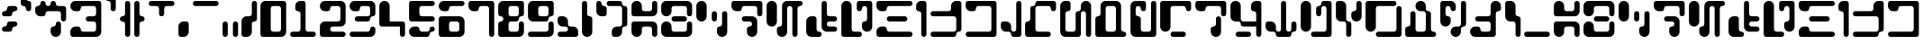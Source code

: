 SplineFontDB: 3.2
FontName: AurebeshBloopsAF
FullName: Aurebesh Bloops AF Regular
FamilyName: Aurebesh Bloops AF
Weight: Regular
Copyright: CC-0 Public Domain, by AurekFonts
Version: 1.0
ItalicAngle: 0
UnderlinePosition: 74.707
UnderlineWidth: 49.8047
Ascent: 1000
Descent: 0
InvalidEm: 0
sfntRevision: 0x00010000
LayerCount: 2
Layer: 0 1 "Back" 1
Layer: 1 1 "Fore" 0
XUID: [1021 764 -1482030943 12097]
StyleMap: 0x0040
FSType: 4
OS2Version: 2
OS2_WeightWidthSlopeOnly: 0
OS2_UseTypoMetrics: 0
CreationTime: 1607999287
ModificationTime: 1607999752
PfmFamily: 81
TTFWeight: 400
TTFWidth: 5
LineGap: 0
VLineGap: 0
Panose: 0 0 4 0 0 0 0 0 0 0
OS2TypoAscent: 1000
OS2TypoAOffset: 0
OS2TypoDescent: 0
OS2TypoDOffset: 0
OS2TypoLinegap: 0
OS2WinAscent: 1143
OS2WinAOffset: 0
OS2WinDescent: 0
OS2WinDOffset: 0
HheadAscent: 1143
HheadAOffset: 0
HheadDescent: 0
HheadDOffset: 0
OS2SubXSize: 500
OS2SubYSize: 500
OS2SubXOff: 0
OS2SubYOff: 0
OS2SupXSize: 500
OS2SupYSize: 500
OS2SupXOff: 0
OS2SupYOff: 500
OS2StrikeYSize: 50
OS2StrikeYPos: 200
OS2CapHeight: 1000
OS2XHeight: 1000
OS2Vendor: 'FSTR'
OS2CodePages: 00000001.00000000
OS2UnicodeRanges: 80000001.00000000.00000000.00000000
MarkAttachClasses: 1
DEI: 91125
ShortTable: maxp 16
  1
  0
  87
  100
  5
  0
  0
  2
  0
  0
  0
  0
  0
  0
  0
  0
EndShort
LangName: 1033 "" "" "" "AurebeshBloopsAF:Reg" "" "Version 1.0" "" "" "" "AurekFonts" "" "" "https://AurekFonts.github.io" "Creative Commons CC0 Public Domain Dedication" "http://creativecommons.org/publicdomain/zero/1.0/"
Encoding: UnicodeBmp
UnicodeInterp: none
NameList: AGL For New Fonts
DisplaySize: -72
AntiAlias: 1
FitToEm: 0
WinInfo: 0 25 10
BeginPrivate: 0
EndPrivate
BeginChars: 65539 87

StartChar: .notdef
Encoding: 65536 -1 0
Width: 821
Flags: W
HStem: 857 143<75.1582 745.842>
LayerCount: 2
Fore
Refer: 13 45 N 1 0 0 1 0 0 2
Validated: 98305
EndChar

StartChar: glyph1
Encoding: 65537 -1 1
Width: 106
Flags: W
LayerCount: 2
Fore
Validated: 1
EndChar

StartChar: glyph2
Encoding: 65538 -1 2
Width: 106
Flags: W
LayerCount: 2
Fore
Validated: 1
EndChar

StartChar: space
Encoding: 32 32 3
Width: 428
Flags: W
LayerCount: 2
Fore
Validated: 1
EndChar

StartChar: exclam
Encoding: 33 33 4
Width: 535
Flags: W
HStem: 143 143<75.1582 174.811> 286 142<360.158 459.842> 571 143<73.8489 174.811> 714 143<360.158 459.842>
VStem: 53.5 285.955<164.657 264.342 592.688 692.372>
LayerCount: 2
Fore
SplineSet
124.5 571 m 2,0,1
 94.5 571 94.5 571 74.5 592 c 0,2,3
 53.5 613 53.5 613 53.5 643 c 128,-1,4
 53.5 673 53.5 673 74.5 693 c 0,5,6
 95.5 714 95.5 714 124.5 714 c 128,-1,7
 153.5 714 153.5 714 175.5 735 c 0,8,9
 196.5 756 196.5 756 196.5 786 c 1,10,-1
 196.5 785 l 1,11,12
 196.5 815 196.5 815 217.5 836 c 128,-1,13
 238.5 857 238.5 857 267.5 857 c 2,14,-1
 410.5 857 l 2,15,16
 439.5 857 439.5 857 460.5 836 c 128,-1,17
 481.5 815 481.5 815 481.5 786 c 0,18,19
 481.5 756 481.5 756 460.5 735 c 128,-1,20
 439.5 714 439.5 714 410.5 714 c 0,21,22
 380.5 714 380.5 714 359.5 693 c 0,23,24
 339.454545455 672.954545455 339.454545455 672.954545455 339.454545455 645.619834711 c 0,25,26
 339.454545455 613.952380952 339.454545455 613.952380952 318.5 592 c 0,27,28
 297.5 571 297.5 571 267.5 571 c 2,29,-1
 124.5 571 l 2,0,1
124.5 143 m 2,30,31
 94.5 143 94.5 143 74.5 164 c 0,32,33
 53.5 185 53.5 185 53.5 214 c 0,34,35
 53.5 244 53.5 244 74.5 265 c 128,-1,36
 95.5 286 95.5 286 124.5 286 c 128,-1,37
 153.5 286 153.5 286 175.5 306 c 0,38,39
 196.5 327 196.5 327 196.5 357 c 0,40,41
 196.5 386 196.5 386 217.5 407 c 128,-1,42
 238.5 428 238.5 428 267.5 428 c 2,43,-1
 410.5 428 l 2,44,45
 439.5 428 439.5 428 460.5 407 c 128,-1,46
 481.5 386 481.5 386 481.5 357 c 0,47,48
 481.5 327 481.5 327 460.5 306 c 0,49,50
 440.454545455 285.954545455 440.454545455 285.954545455 413.119834711 285.954545455 c 0,51,52
 411.818181818 285.954545455 411.818181818 285.954545455 410.5 286 c 0,53,54
 380.5 286 380.5 286 359.5 265 c 0,55,56
 339.454545455 244.954545455 339.454545455 244.954545455 339.454545455 216.708677686 c 0,57,58
 339.454545455 184.954545455 339.454545455 184.954545455 318.5 164 c 128,-1,59
 297.5 143 297.5 143 267.5 143 c 2,60,-1
 124.5 143 l 2,30,31
EndSplineSet
Validated: 524289
EndChar

StartChar: quotedbl
Encoding: 34 34 5
Width: 392
Flags: W
HStem: 714 286<217.658 317.342> 857 286<74.6582 174.311>
VStem: 53 143<1020.35 1121.31> 196 143<735.658 835.342>
LayerCount: 2
Fore
SplineSet
267 714 m 0,0,1
 238 714 238 714 217 735 c 128,-1,2
 196 756 196 756 196 786 c 0,3,4
 196 815 196 815 175 836 c 128,-1,5
 154 857 154 857 124 857 c 128,-1,6
 94 857 94 857 74 878 c 0,7,8
 53 899 53 899 53 928 c 2,9,-1
 53 1071 l 2,10,11
 53 1100 53 1100 74 1122 c 0,12,13
 95 1143 95 1143 124 1143 c 128,-1,14
 153 1143 153 1143 175 1122 c 0,15,16
 196 1101 196 1101 196 1071 c 128,-1,17
 196 1041 196 1041 217 1021 c 0,18,19
 238 1000 238 1000 267 1000 c 0,20,21
 297 1000 297 1000 318 979 c 128,-1,22
 339 958 339 958 339 928 c 2,23,-1
 339 786 l 2,24,25
 339 756 339 756 318 735 c 128,-1,26
 297 714 297 714 267 714 c 0,0,1
EndSplineSet
Validated: 1
EndChar

StartChar: dollar
Encoding: 36 36 6
Width: 963
Flags: W
HStem: 0 21G<594 653.5> 0 21G<594 653.5> 428 429<788.658 888.342> 571 429<217.658 317.342> 714 143<359.658 459.342 645.658 746.651> 980 20G<538 567.5>
VStem: 196 143<878.658 978.342> 481 143<878.658 978.342> 624 143<306.658 406.342> 767 143<449.658 693.651>
LayerCount: 2
Fore
SplineSet
839 428 m 0,0,1
 809 428 809 428 788 449 c 128,-1,2
 767 470 767 470 767 500 c 2,3,-1
 767 643 l 2,4,5
 767 673 767 673 746 693 c 0,6,7
 725 714 725 714 696 714 c 2,8,-1
 410 714 l 2,9,10
 380 714 380 714 359 693 c 0,11,12
 338.954545455 672.954545455 338.954545455 672.954545455 338.954545455 645.619834711 c 0,13,14
 338.954545455 613.952380952 338.954545455 613.952380952 318 592 c 0,15,16
 297 571 297 571 267 571 c 2,17,-1
 196 571 l 2,18,19
 137 571 137 571 95 613 c 128,-1,20
 53 655 53 655 53 714 c 2,21,-1
 53 785 l 2,22,23
 53 815 53 815 74 836 c 128,-1,24
 95 857 95 857 124 857 c 128,-1,25
 153 857 153 857 175 878 c 0,26,27
 196 899 196 899 196 928 c 0,28,29
 196 958 196 958 217 979 c 128,-1,30
 238 1000 238 1000 267 1000 c 0,31,32
 297 1000 297 1000 318 979 c 128,-1,33
 339 958 339 958 339 928 c 0,34,35
 339 899 339 899 359 878 c 0,36,37
 380 857 380 857 410 857 c 0,38,39
 439 857 439 857 460 878 c 128,-1,40
 481 899 481 899 481 928 c 0,41,42
 481 958 481 958 502 979 c 128,-1,43
 523 1000 523 1000 553 1000 c 0,44,45
 582 1000 582 1000 603 979 c 128,-1,46
 624 958 624 958 624 928 c 0,47,48
 624 899 624 899 645 878 c 128,-1,49
 666 857 666 857 696 857 c 2,50,-1
 839 857 l 2,51,52
 868 857 868 857 889 836 c 128,-1,53
 910 815 910 815 910 786 c 2,54,-1
 910 500 l 2,55,56
 910 470 910 470 889 449 c 128,-1,57
 868 428 868 428 839 428 c 0,0,1
624 0 m 0,58,59
 564 0 564 0 523 42 c 0,60,61
 481 84 481 84 481 143 c 2,62,-1
 481 214 l 2,63,64
 481 244 481 244 502 265 c 128,-1,65
 523 286 523 286 553 286 c 0,66,67
 582 286 582 286 603 306 c 0,68,69
 624 327 624 327 624 357 c 0,70,71
 624 386 624 386 645 407 c 128,-1,72
 666 428 666 428 696 428 c 128,-1,73
 726 428 726 428 746 407 c 0,74,75
 767 386 767 386 767 357 c 2,76,-1
 767 143 l 2,77,78
 767 84 767 84 725 42 c 128,-1,79
 683 0 683 0 624 0 c 0,58,59
EndSplineSet
Validated: 524289
EndChar

StartChar: ampersand
Encoding: 38 38 7
Width: 963
Flags: W
HStem: 0 286<120.289 317.342> 0 143<359.658 746.651> 428 143<502.658 745.342> 714 286<119.97 317.342> 857 143<359.658 745.342>
VStem: 767 143<163.349 406.342 591.349 835.342>
LayerCount: 2
Fore
SplineSet
124 0 m 2,0,1
 94 0 94 0 74 21 c 0,2,3
 53 42 53 42 53 71 c 2,4,-1
 53 143 l 2,5,6
 53 202 53 202 95 244 c 128,-1,7
 137 286 137 286 196 286 c 2,8,-1
 267 286 l 2,9,10
 297 286 297 286 318 265 c 128,-1,11
 339 244 339 244 339 214 c 0,12,13
 339 185 339 185 359 164 c 0,14,15
 380 143 380 143 410 143 c 2,16,-1
 696 143 l 2,17,18
 726 143 726 143 746 164 c 0,19,20
 767 185 767 185 767 214 c 2,21,-1
 767 357 l 2,22,23
 767 386 767 386 746 407 c 128,-1,24
 725 428 725 428 696 428 c 2,25,-1
 553 428 l 2,26,27
 523 428 523 428 502 449 c 128,-1,28
 481 470 481 470 481 500 c 0,29,30
 481 529 481 529 502 550 c 128,-1,31
 523 571 523 571 553 571 c 2,32,-1
 696 571 l 2,33,34
 726 571 726 571 746 592 c 0,35,36
 767 613 767 613 767 643 c 2,37,-1
 767 786 l 2,38,39
 767 815 767 815 746 836 c 128,-1,40
 725 857 725 857 696 857 c 2,41,-1
 410 857 l 2,42,43
 380 857 380 857 359 836 c 0,44,45
 338.954545455 815.954545455 338.954545455 815.954545455 338.954545455 788.619834711 c 0,46,47
 338.954545455 755.954545455 338.954545455 755.954545455 318 735 c 128,-1,48
 297 714 297 714 267 714 c 2,49,-1
 196 714 l 2,50,51
 137 714 137 714 95 756 c 128,-1,52
 53 798 53 798 53 857 c 128,-1,53
 53 916 53 916 95 958 c 128,-1,54
 137 1000 137 1000 196 1000 c 2,55,-1
 839 1000 l 2,56,57
 868 1000 868 1000 889 979 c 128,-1,58
 910 958 910 958 910 928 c 2,59,-1
 910 143 l 2,60,61
 910 84 910 84 868 42 c 128,-1,62
 826 0 826 0 767 0 c 2,63,-1
 124 0 l 2,0,1
EndSplineSet
Validated: 524289
EndChar

StartChar: quotesingle
Encoding: 39 39 8
Width: 392
Flags: W
HStem: 714 429<217.658 317.342> 1000 143<74.6582 174.342>
VStem: 53 286<1020.35 1121.31> 196 143<735.658 978.342>
LayerCount: 2
Fore
SplineSet
267 714 m 0,0,1
 238 714 238 714 217 735 c 128,-1,2
 196 756 196 756 196 786 c 2,3,-1
 196 928 l 2,4,5
 196 958 196 958 175 979 c 128,-1,6
 154 1000 154 1000 124 1000 c 128,-1,7
 94 1000 94 1000 74 1021 c 0,8,9
 53 1042 53 1042 53 1071 c 128,-1,10
 53 1100 53 1100 74 1122 c 0,11,12
 95 1143 95 1143 124 1143 c 2,13,-1
 267 1143 l 2,14,15
 297 1143 297 1143 318 1122 c 128,-1,16
 339 1101 339 1101 339 1071 c 2,17,-1
 339 786 l 2,18,19
 339 756 339 756 318 735 c 128,-1,20
 297 714 297 714 267 714 c 0,0,1
EndSplineSet
Validated: 1
EndChar

StartChar: parenleft
Encoding: 40 40 9
Width: 392
Flags: W
HStem: 0 21G<252.5 282> 0 21G<252.5 282> 428 143<74.6582 174.311> 980 20G<252.5 282> 980 20G<252.5 282>
VStem: 196 143<21.6582 406.342 592.658 978.342>
LayerCount: 2
Fore
SplineSet
267 0 m 0,0,1
 238 0 238 0 217 21 c 128,-1,2
 196 42 196 42 196 71 c 2,3,-1
 196 357 l 2,4,5
 196 386 196 386 175 407 c 128,-1,6
 154 428 154 428 124 428 c 128,-1,7
 94 428 94 428 74 449 c 0,8,9
 53 470 53 470 53 500 c 0,10,11
 53 529 53 529 74 550 c 128,-1,12
 95 571 95 571 124 571 c 128,-1,13
 153 571 153 571 175 592 c 0,14,15
 196 613 196 613 196 643 c 2,16,-1
 196 928 l 2,17,18
 196 958 196 958 217 979 c 128,-1,19
 238 1000 238 1000 267 1000 c 0,20,21
 297 1000 297 1000 318 979 c 128,-1,22
 339 958 339 958 339 928 c 2,23,-1
 339 71 l 2,24,25
 339 41 339 41 318 21 c 0,26,27
 297 0 297 0 267 0 c 0,0,1
EndSplineSet
Validated: 1
EndChar

StartChar: parenright
Encoding: 41 41 10
Width: 392
Flags: W
HStem: 0 21G<109 139> 0 21G<109 139> 428 143<217.658 317.342> 980 20G<109.5 138.5> 980 20G<109.5 138.5>
VStem: 53 143<20.3489 406.342 592.689 978.342>
LayerCount: 2
Fore
SplineSet
124 0 m 128,-1,1
 94 0 94 0 74 21 c 0,2,3
 53 42 53 42 53 71 c 2,4,-1
 53 928 l 2,5,6
 53 958 53 958 74 979 c 128,-1,7
 95 1000 95 1000 124 1000 c 128,-1,8
 153 1000 153 1000 175 979 c 0,9,10
 196 958 196 958 196 928 c 2,11,-1
 196 643 l 2,12,13
 196 614 196 614 217 592 c 0,14,15
 238 571 238 571 267 571 c 0,16,17
 297 571 297 571 318 550 c 128,-1,18
 339 529 339 529 339 500 c 0,19,20
 339 470 339 470 318 449 c 128,-1,21
 297 428 297 428 267 428 c 0,22,23
 238 428 238 428 217 407 c 128,-1,24
 196 386 196 386 196 357 c 2,25,-1
 196 71 l 2,26,27
 196 41 196 41 175 21 c 0,28,0
 154 0 154 0 124 0 c 128,-1,1
EndSplineSet
Validated: 1
EndChar

StartChar: plus
Encoding: 43 43 11
Width: 821
Flags: W
HStem: 857 143<75.1582 317.842 503.158 745.842>
VStem: 339.5 142<592.689 835.342>
LayerCount: 2
Fore
SplineSet
410.5 571 m 0,0,1
 380.5 571 380.5 571 359.5 592 c 128,-1,2
 338.5 613 338.5 613 339.5 643 c 2,3,-1
 339.5 786 l 2,4,5
 339.5 815 339.5 815 318.5 836 c 128,-1,6
 297.5 857 297.5 857 267.5 857 c 2,7,-1
 124.5 857 l 2,8,9
 94.5 857 94.5 857 74.5 878 c 0,10,11
 53.5 899 53.5 899 53.5 928 c 0,12,13
 53.5 958 53.5 958 74.5 979 c 128,-1,14
 95.5 1000 95.5 1000 124.5 1000 c 2,15,-1
 696.5 1000 l 2,16,17
 726.5 1000 726.5 1000 746.5 979 c 0,18,19
 767.5 958 767.5 958 767.5 928 c 0,20,21
 767.5 899 767.5 899 746.5 878 c 128,-1,22
 725.5 857 725.5 857 696.5 857 c 2,23,-1
 553.5 857 l 2,24,25
 523.5 857 523.5 857 502.5 836 c 128,-1,26
 481.5 815 481.5 815 481.5 786 c 2,27,-1
 481.5 643 l 2,28,29
 481.5 614 481.5 614 460.5 592 c 0,30,31
 439.5 571 439.5 571 410.5 571 c 0,0,1
EndSplineSet
Validated: 524321
EndChar

StartChar: comma
Encoding: 44 44 12
Width: 392
Flags: W
HStem: 0 21G<109 225.5> 0 21G<109 225.5>
VStem: 53 286<66.9697 361.482>
LayerCount: 2
Fore
SplineSet
124 0 m 2,0,1
 94 0 94 0 74 21 c 0,2,3
 53 42 53 42 53 71 c 2,4,-1
 53 286 l 2,5,6
 53 345 53 345 95 386 c 0,7,8
 137 428 137 428 196 428 c 2,9,-1
 267 428 l 2,10,11
 297 428 297 428 318 407 c 128,-1,12
 339 386 339 386 339 357 c 2,13,-1
 339 143 l 2,14,15
 339 84 339 84 297 42 c 128,-1,16
 255 0 255 0 196 0 c 2,17,-1
 124 0 l 2,0,1
EndSplineSet
Validated: 1
EndChar

StartChar: hyphen
Encoding: 45 45 13
Width: 821
Flags: W
HStem: 857 143<75.1582 745.842>
LayerCount: 2
Fore
SplineSet
124.5 857 m 2,0,1
 94.5 857 94.5 857 74.5 878 c 0,2,3
 53.5 899 53.5 899 53.5 928 c 0,4,5
 53.5 958 53.5 958 74.5 979 c 128,-1,6
 95.5 1000 95.5 1000 124.5 1000 c 2,7,-1
 696.5 1000 l 2,8,9
 726.5 1000 726.5 1000 746.5 979 c 0,10,11
 767.5 958 767.5 958 767.5 928 c 0,12,13
 767.5 899 767.5 899 746.5 878 c 128,-1,14
 725.5 857 725.5 857 696.5 857 c 2,15,-1
 124.5 857 l 2,0,1
EndSplineSet
Validated: 524289
EndChar

StartChar: period
Encoding: 46 46 14
Width: 535
Flags: W
HStem: 0 21G<109.5 139.5 395.5 425> 0 21G<109.5 139.5 395.5 425>
VStem: 53.5 143<20.3489 406.342> 339.5 142<21.6582 406.342>
LayerCount: 2
Fore
SplineSet
410.5 0 m 0,0,1
 380.5 0 380.5 0 359.5 21 c 128,-1,2
 338.5 42 338.5 42 339.5 71 c 2,3,-1
 339.5 357 l 2,4,5
 339.5 386 339.5 386 359.5 407 c 0,6,7
 380.5 428 380.5 428 410.5 428 c 0,8,9
 439.5 428 439.5 428 460.5 407 c 128,-1,10
 481.5 386 481.5 386 481.5 357 c 2,11,-1
 481.5 71 l 2,12,13
 481.5 41 481.5 41 460.5 21 c 0,14,15
 439.5 0 439.5 0 410.5 0 c 0,0,1
124.5 0 m 128,-1,17
 94.5 0 94.5 0 74.5 21 c 0,18,19
 53.5 42 53.5 42 53.5 71 c 2,20,-1
 53.5 357 l 2,21,22
 53.5 386 53.5 386 74.5 407 c 128,-1,23
 95.5 428 95.5 428 124.5 428 c 128,-1,24
 153.5 428 153.5 428 175.5 407 c 0,25,26
 196.5 386 196.5 386 196.5 357 c 2,27,-1
 196.5 71 l 2,28,29
 196.5 41 196.5 41 175.5 21 c 0,30,16
 154.5 0 154.5 0 124.5 0 c 128,-1,17
EndSplineSet
Validated: 524321
EndChar

StartChar: slash
Encoding: 47 47 15
Width: 535
Flags: W
HStem: 0 21G<109.5 226> 0 21G<109.5 226> 980 20G<395.5 425> 980 20G<395.5 425>
VStem: 53.5 286<66.9697 406.342> 339.5 142<592.658 978.342>
LayerCount: 2
Fore
SplineSet
124.5 0 m 2,0,1
 94.5 0 94.5 0 74.5 21 c 0,2,3
 53.5 42 53.5 42 53.5 71 c 2,4,-1
 53.5 428 l 2,5,6
 53.5 488 53.5 488 95.5 529 c 0,7,8
 137.5 571 137.5 571 196.5 571 c 2,9,-1
 267.5 571 l 2,10,11
 297.5 571 297.5 571 318.5 592 c 128,-1,12
 339.5 613 339.5 613 339.5 643 c 2,13,-1
 339.5 928 l 2,14,15
 339.5 958 339.5 958 359.5 979 c 0,16,17
 380.5 1000 380.5 1000 410.5 1000 c 0,18,19
 439.5 1000 439.5 1000 460.5 979 c 128,-1,20
 481.5 958 481.5 958 481.5 928 c 2,21,-1
 481.5 500 l 2,22,23
 481.5 470 481.5 470 460.5 449 c 128,-1,24
 439.5 428 439.5 428 410.5 428 c 0,25,26
 380.5 428 380.5 428 359.5 407 c 128,-1,27
 338.5 386 338.5 386 339.5 357 c 2,28,-1
 339.5 143 l 2,29,30
 339.5 84 339.5 84 297.5 42 c 128,-1,31
 255.5 0 255.5 0 196.5 0 c 2,32,-1
 124.5 0 l 2,0,1
EndSplineSet
Validated: 524321
EndChar

StartChar: zero
Encoding: 48 48 16
Width: 821
Flags: W
HStem: 0 143<360.158 602.842> 857 143<360.158 602.842>
VStem: 53.5 286<164.658 835.342> 624.5 143<164.658 835.342>
LayerCount: 2
Fore
SplineSet
124.5 0 m 2,0,1
 94.5 0 94.5 0 74.5 21 c 0,2,3
 53.5 42 53.5 42 53.5 71 c 2,4,-1
 53.5 857 l 2,5,6
 53.5 916 53.5 916 95.5 958 c 128,-1,7
 137.5 1000 137.5 1000 196.5 1000 c 2,8,-1
 696.5 1000 l 2,9,10
 726.5 1000 726.5 1000 746.5 979 c 0,11,12
 767.5 958 767.5 958 767.5 928 c 2,13,-1
 767.5 143 l 2,14,15
 767.5 84 767.5 84 725.5 42 c 128,-1,16
 683.5 0 683.5 0 624.5 0 c 2,17,-1
 124.5 0 l 2,0,1
553.5 143 m 2,18,19
 582.5 143 582.5 143 603.5 164 c 128,-1,20
 624.5 185 624.5 185 624.5 214 c 2,21,-1
 624.5 786 l 2,22,23
 624.5 815 624.5 815 603.5 836 c 128,-1,24
 582.5 857 582.5 857 553.5 857 c 2,25,-1
 410.5 857 l 2,26,27
 380.5 857 380.5 857 359.5 836 c 128,-1,28
 338.5 815 338.5 815 339.5 786 c 2,29,-1
 339.5 214 l 2,30,31
 339.5 185 339.5 185 359.5 164 c 0,32,33
 380.5 143 380.5 143 410.5 143 c 2,34,-1
 553.5 143 l 2,18,19
EndSplineSet
Validated: 524321
EndChar

StartChar: one
Encoding: 49 49 17
Width: 821
Flags: W
HStem: 0 143<75.1582 317.842 503.158 747.151> 980 20G<310 425> 980 20G<310 425>
VStem: 196.5 285<735.658 932.633> 339.5 142<164.658 693.651>
LayerCount: 2
Fore
SplineSet
124.5 0 m 2,0,1
 94.5 0 94.5 0 74.5 21 c 0,2,3
 53.5 42 53.5 42 53.5 71 c 128,-1,4
 53.5 100 53.5 100 74.5 122 c 0,5,6
 95.5 143 95.5 143 124.5 143 c 2,7,-1
 267.5 143 l 2,8,9
 297.5 143 297.5 143 318.5 164 c 128,-1,10
 339.5 185 339.5 185 339.5 214 c 2,11,-1
 339.5 643 l 2,12,13
 339.5 673 339.5 673 318.5 693 c 0,14,15
 297.5 714 297.5 714 267.5 714 c 0,16,17
 238.5 714 238.5 714 217.5 735 c 128,-1,18
 196.5 756 196.5 756 196.5 786 c 2,19,-1
 196.5 857 l 2,20,21
 196.5 916 196.5 916 238.5 958 c 128,-1,22
 280.5 1000 280.5 1000 339.5 1000 c 2,23,-1
 410.5 1000 l 2,24,25
 439.5 1000 439.5 1000 460.5 979 c 128,-1,26
 481.5 958 481.5 958 481.5 928 c 2,27,-1
 481.5 214 l 2,28,29
 481.5 185 481.5 185 502.5 164 c 128,-1,30
 523.5 143 523.5 143 553.5 143 c 2,31,-1
 696.5 143 l 2,32,33
 726.5 143 726.5 143 746.5 122 c 0,34,35
 767.5 101 767.5 101 767.5 71 c 128,-1,36
 767.5 41 767.5 41 746.5 21 c 0,37,38
 725.5 0 725.5 0 696.5 0 c 2,39,-1
 124.5 0 l 2,0,1
EndSplineSet
Validated: 524289
EndChar

StartChar: two
Encoding: 50 50 18
Width: 821
Flags: W
HStem: 0 143<360.158 747.151> 286 142<360.158 602.842> 714 286<120.47 317.842> 857 143<360.158 602.842>
VStem: 624.5 143<449.658 835.342>
LayerCount: 2
Fore
SplineSet
124.5 0 m 2,0,1
 94.5 0 94.5 0 74.5 21 c 0,2,3
 53.5 42 53.5 42 53.5 71 c 2,4,-1
 53.5 286 l 2,5,6
 53.5 345 53.5 345 95.5 386 c 0,7,8
 137.5 428 137.5 428 196.5 428 c 2,9,-1
 553.5 428 l 2,10,11
 582.5 428 582.5 428 603.5 449 c 128,-1,12
 624.5 470 624.5 470 624.5 500 c 2,13,-1
 624.5 786 l 2,14,15
 624.5 815 624.5 815 603.5 836 c 128,-1,16
 582.5 857 582.5 857 553.5 857 c 2,17,-1
 410.5 857 l 2,18,19
 380.5 857 380.5 857 359.5 836 c 0,20,21
 339.454545455 815.954545455 339.454545455 815.954545455 339.454545455 788.619834711 c 0,22,23
 339.454545455 755.954545455 339.454545455 755.954545455 318.5 735 c 128,-1,24
 297.5 714 297.5 714 267.5 714 c 2,25,-1
 196.5 714 l 2,26,27
 137.5 714 137.5 714 95.5 756 c 128,-1,28
 53.5 798 53.5 798 53.5 857 c 128,-1,29
 53.5 916 53.5 916 95.5 958 c 128,-1,30
 137.5 1000 137.5 1000 196.5 1000 c 2,31,-1
 624.5 1000 l 2,32,33
 683.5 1000 683.5 1000 725.5 958 c 128,-1,34
 767.5 916 767.5 916 767.5 857 c 2,35,-1
 767.5 428 l 2,36,37
 767.5 369 767.5 369 725.5 327 c 0,38,39
 684.476744186 285.976744186 684.476744186 285.976744186 627.234991888 285.976744186 c 0,40,41
 625.872093023 285.976744186 625.872093023 285.976744186 624.5 286 c 2,42,-1
 410.5 286 l 2,43,44
 380.5 286 380.5 286 359.5 265 c 0,45,46
 339.454545455 244.954545455 339.454545455 244.954545455 339.454545455 216.708677686 c 0,47,48
 339.454545455 185.047727273 339.454545455 185.047727273 359.5 164 c 0,49,50
 380.5 143 380.5 143 410.5 143 c 2,51,-1
 696.5 143 l 2,52,53
 726.5 143 726.5 143 746.5 122 c 0,54,55
 767.5 101 767.5 101 767.5 71 c 128,-1,56
 767.5 41 767.5 41 746.5 21 c 0,57,58
 725.5 0 725.5 0 696.5 0 c 2,59,-1
 124.5 0 l 2,0,1
EndSplineSet
Validated: 524289
EndChar

StartChar: three
Encoding: 51 51 19
Width: 821
Flags: W
HStem: 0 143<75.1582 602.842> 428 143<218.158 602.842> 714 286<120.47 317.842> 857 143<360.158 602.842>
VStem: 624.5 143<164.658 264.342 592.689 835.342>
LayerCount: 2
Fore
SplineSet
267.5 428 m 2,0,1
 238.5 428 238.5 428 217.5 449 c 128,-1,2
 196.5 470 196.5 470 196.5 500 c 0,3,4
 196.5 529 196.5 529 217.5 550 c 128,-1,5
 238.5 571 238.5 571 267.5 571 c 2,6,-1
 553.5 571 l 2,7,8
 582.5 571 582.5 571 603.5 592 c 128,-1,9
 624.5 613 624.5 613 624.5 643 c 2,10,-1
 624.5 786 l 2,11,12
 624.5 815 624.5 815 603.5 836 c 128,-1,13
 582.5 857 582.5 857 553.5 857 c 2,14,-1
 410.5 857 l 2,15,16
 380.5 857 380.5 857 359.5 836 c 0,17,18
 339.454545455 815.954545455 339.454545455 815.954545455 339.454545455 788.619834711 c 0,19,20
 339.454545455 755.954545455 339.454545455 755.954545455 318.5 735 c 128,-1,21
 297.5 714 297.5 714 267.5 714 c 2,22,-1
 196.5 714 l 2,23,24
 137.5 714 137.5 714 95.5 756 c 128,-1,25
 53.5 798 53.5 798 53.5 857 c 128,-1,26
 53.5 916 53.5 916 95.5 958 c 128,-1,27
 137.5 1000 137.5 1000 196.5 1000 c 2,28,-1
 624.5 1000 l 2,29,30
 683.5 1000 683.5 1000 725.5 958 c 128,-1,31
 767.5 916 767.5 916 767.5 857 c 2,32,-1
 767.5 643 l 2,33,34
 767.5 614 767.5 614 746.5 592 c 0,35,36
 725.5 571 725.5 571 696.5 571 c 128,-1,37
 667.5 571 667.5 571 645.5 550 c 0,38,39
 624.5 529 624.5 529 624.5 500 c 0,40,41
 624.5 470 624.5 470 603.5 449 c 128,-1,42
 582.5 428 582.5 428 553.5 428 c 2,43,-1
 267.5 428 l 2,0,1
124.5 0 m 2,44,45
 94.5 0 94.5 0 74.5 21 c 0,46,47
 53.5 42 53.5 42 53.5 71 c 128,-1,48
 53.5 100 53.5 100 74.5 122 c 0,49,50
 95.5 143 95.5 143 124.5 143 c 2,51,-1
 553.5 143 l 2,52,53
 582.5 143 582.5 143 603.5 164 c 128,-1,54
 624.5 185 624.5 185 624.5 214 c 0,55,56
 624.5 244 624.5 244 645.5 265 c 128,-1,57
 666.5 286 666.5 286 696.5 286 c 128,-1,58
 726.5 286 726.5 286 746.5 265 c 0,59,60
 767.5 244 767.5 244 767.5 214 c 2,61,-1
 767.5 143 l 2,62,63
 767.5 84 767.5 84 725.5 42 c 128,-1,64
 683.5 0 683.5 0 624.5 0 c 2,65,-1
 124.5 0 l 2,44,45
EndSplineSet
Validated: 524289
EndChar

StartChar: four
Encoding: 52 52 20
Width: 821
Flags: W
HStem: 0 428<646.189 747.151> 286 714<120.789 272.53> 286 142<339.5 624.5>
VStem: 53.5 286<428 933.03> 624.5 143<21.6582 286>
LayerCount: 2
Fore
SplineSet
696.5 0 m 128,-1,1
 667.5 0 667.5 0 645.5 21 c 0,2,3
 624.5 42 624.5 42 624.5 71 c 2,4,-1
 624.5 286 l 1,5,-1
 124.5 286 l 2,6,7
 94.5 286 94.5 286 74.5 306 c 0,8,9
 53.5 327 53.5 327 53.5 357 c 2,10,-1
 53.5 857 l 2,11,12
 53.5 916 53.5 916 95.5 958 c 128,-1,13
 137.5 1000 137.5 1000 196.5 1000 c 128,-1,14
 255.5 1000 255.5 1000 297.5 958 c 128,-1,15
 339.5 916 339.5 916 339.5 857 c 2,16,-1
 339.5 428 l 1,17,-1
 696.5 428 l 2,18,19
 726.5 428 726.5 428 746.5 407 c 0,20,21
 767.5 386 767.5 386 767.5 357 c 2,22,-1
 767.5 71 l 2,23,24
 767.5 41 767.5 41 746.5 21 c 0,25,0
 725.5 0 725.5 0 696.5 0 c 128,-1,1
EndSplineSet
Validated: 524289
EndChar

StartChar: five
Encoding: 53 53 21
Width: 821
Flags: W
HStem: 0 143<360.158 602.842> 143 143<646.189 745.842> 428 143<360.158 745.842> 857 143<360.158 745.842>
VStem: 53.5 286<164.658 218.633 592.689 835.342> 624.5 143<164.658 264.342>
LayerCount: 2
Fore
SplineSet
124.5 428 m 2,0,1
 94.5 428 94.5 428 74.5 449 c 0,2,3
 53.5 470 53.5 470 53.5 500 c 2,4,-1
 53.5 928 l 2,5,6
 53.5 957 53.5 957 74.5 979 c 0,7,8
 95.5 1000 95.5 1000 124.5 1000 c 2,9,-1
 696.5 1000 l 2,10,11
 726.5 1000 726.5 1000 746.5 979 c 0,12,13
 767.5 958 767.5 958 767.5 928 c 0,14,15
 767.5 899 767.5 899 746.5 878 c 128,-1,16
 725.5 857 725.5 857 696.5 857 c 2,17,-1
 410.5 857 l 2,18,19
 380.5 857 380.5 857 359.5 836 c 128,-1,20
 338.5 815 338.5 815 339.5 786 c 2,21,-1
 339.5 643 l 2,22,23
 339.5 614 339.5 614 359.5 592 c 0,24,25
 380.5 571 380.5 571 410.5 571 c 2,26,-1
 696.5 571 l 2,27,28
 726.5 571 726.5 571 746.5 550 c 0,29,30
 767.5 529 767.5 529 767.5 500 c 0,31,32
 767.5 470 767.5 470 746.5 449 c 128,-1,33
 725.5 428 725.5 428 696.5 428 c 2,34,-1
 124.5 428 l 2,0,1
196.5 0 m 2,35,36
 137.5 0 137.5 0 95.5 42 c 128,-1,37
 53.5 84 53.5 84 53.5 143 c 128,-1,38
 53.5 202 53.5 202 95.5 244 c 128,-1,39
 137.5 286 137.5 286 196.5 286 c 2,40,-1
 267.5 286 l 2,41,42
 297.5 286 297.5 286 318.5 265 c 128,-1,43
 339.5 244 339.5 244 339.5 214 c 0,44,45
 339.5 185 339.5 185 359.5 164 c 0,46,47
 380.5 143 380.5 143 410.5 143 c 2,48,-1
 553.5 143 l 2,49,50
 582.5 143 582.5 143 603.5 164 c 128,-1,51
 624.5 185 624.5 185 624.5 214 c 0,52,53
 624.5 244 624.5 244 645.5 265 c 128,-1,54
 666.5 286 666.5 286 696.5 286 c 128,-1,55
 726.5 286 726.5 286 746.5 265 c 0,56,57
 767.5 244 767.5 244 767.5 214 c 0,58,59
 767.5 185 767.5 185 746.5 164 c 128,-1,60
 725.5 143 725.5 143 696.5 143 c 128,-1,61
 667.5 143 667.5 143 645.5 122 c 0,62,63
 624.5 101 624.5 101 624.5 71 c 128,-1,64
 624.5 41 624.5 41 603.5 21 c 0,65,66
 582.5 0 582.5 0 553.5 0 c 2,67,-1
 196.5 0 l 2,35,36
EndSplineSet
Validated: 524321
EndChar

StartChar: six
Encoding: 54 54 22
Width: 821
Flags: W
HStem: 0 143<360.158 602.842> 428 143<360.158 602.842> 714 286<120.47 317.842> 857 143<360.158 745.842>
VStem: 53.5 286<164.658 406.342 780.97 835.372> 624.5 143<164.658 406.342>
LayerCount: 2
Fore
SplineSet
196.5 714 m 2,0,1
 137.5 714 137.5 714 95.5 756 c 128,-1,2
 53.5 798 53.5 798 53.5 857 c 128,-1,3
 53.5 916 53.5 916 95.5 958 c 128,-1,4
 137.5 1000 137.5 1000 196.5 1000 c 2,5,-1
 696.5 1000 l 2,6,7
 726.5 1000 726.5 1000 746.5 979 c 0,8,9
 767.5 958 767.5 958 767.5 928 c 0,10,11
 767.5 899 767.5 899 746.5 878 c 128,-1,12
 725.5 857 725.5 857 696.5 857 c 2,13,-1
 410.5 857 l 2,14,15
 380.5 857 380.5 857 359.5 836 c 0,16,17
 339.454545455 815.954545455 339.454545455 815.954545455 339.454545455 788.619834711 c 0,18,19
 339.454545455 755.954545455 339.454545455 755.954545455 318.5 735 c 128,-1,20
 297.5 714 297.5 714 267.5 714 c 2,21,-1
 196.5 714 l 2,0,1
124.5 0 m 2,22,23
 94.5 0 94.5 0 74.5 21 c 0,24,25
 53.5 42 53.5 42 53.5 71 c 2,26,-1
 53.5 500 l 2,27,28
 53.5 530 53.5 530 74.5 550 c 0,29,30
 95.5 571 95.5 571 124.5 571 c 2,31,-1
 624.5 571 l 2,32,33
 683.5 571 683.5 571 725.5 529 c 128,-1,34
 767.5 487 767.5 487 767.5 428 c 2,35,-1
 767.5 143 l 2,36,37
 767.5 84 767.5 84 725.5 42 c 128,-1,38
 683.5 0 683.5 0 624.5 0 c 2,39,-1
 124.5 0 l 2,22,23
553.5 143 m 2,40,41
 582.5 143 582.5 143 603.5 164 c 128,-1,42
 624.5 185 624.5 185 624.5 214 c 2,43,-1
 624.5 357 l 2,44,45
 624.5 386 624.5 386 603.5 407 c 128,-1,46
 582.5 428 582.5 428 553.5 428 c 2,47,-1
 410.5 428 l 2,48,49
 380.5 428 380.5 428 359.5 407 c 128,-1,50
 338.5 386 338.5 386 339.5 357 c 2,51,-1
 339.5 214 l 2,52,53
 339.5 185 339.5 185 359.5 164 c 0,54,55
 380.5 143 380.5 143 410.5 143 c 2,56,-1
 553.5 143 l 2,40,41
EndSplineSet
Validated: 524321
EndChar

StartChar: seven
Encoding: 55 55 23
Width: 821
Flags: W
HStem: 0 21G<682 711> 0 21G<682 711> 714 286<120.47 317.842> 857 143<360.158 602.842>
VStem: 624.5 143<21.6582 835.342>
LayerCount: 2
Fore
SplineSet
696.5 0 m 128,-1,1
 667.5 0 667.5 0 645.5 21 c 0,2,3
 624.5 42 624.5 42 624.5 71 c 2,4,-1
 624.5 786 l 2,5,6
 624.5 815 624.5 815 603.5 836 c 128,-1,7
 582.5 857 582.5 857 553.5 857 c 2,8,-1
 410.5 857 l 2,9,10
 380.5 857 380.5 857 359.5 836 c 0,11,12
 339.454545455 815.954545455 339.454545455 815.954545455 339.454545455 788.619834711 c 0,13,14
 339.454545455 755.954545455 339.454545455 755.954545455 318.5 735 c 128,-1,15
 297.5 714 297.5 714 267.5 714 c 2,16,-1
 196.5 714 l 2,17,18
 137.5 714 137.5 714 95.5 756 c 128,-1,19
 53.5 798 53.5 798 53.5 857 c 2,20,-1
 53.5 928 l 2,21,22
 53.5 957 53.5 957 74.5 979 c 0,23,24
 95.5 1000 95.5 1000 124.5 1000 c 2,25,-1
 696.5 1000 l 2,26,27
 726.5 1000 726.5 1000 746.5 979 c 0,28,29
 767.5 958 767.5 958 767.5 928 c 2,30,-1
 767.5 71 l 2,31,32
 767.5 41 767.5 41 746.5 21 c 0,33,0
 725.5 0 725.5 0 696.5 0 c 128,-1,1
EndSplineSet
Validated: 524289
EndChar

StartChar: eight
Encoding: 56 56 24
Width: 821
Flags: W
HStem: 0 143<360.158 602.842> 428 143<360.158 602.842> 857 143<360.158 602.842>
VStem: 53.5 286<164.658 406.342 592.689 835.342> 624.5 143<164.658 406.342 592.689 835.342>
LayerCount: 2
Fore
SplineSet
124.5 0 m 2,0,1
 94.5 0 94.5 0 74.5 21 c 0,2,3
 53.5 42 53.5 42 53.5 71 c 2,4,-1
 53.5 357 l 2,5,6
 53.5 386 53.5 386 74.5 407 c 128,-1,7
 95.5 428 95.5 428 124.5 428 c 128,-1,8
 153.5 428 153.5 428 175.5 449 c 0,9,10
 196.5 470 196.5 470 196.5 500 c 0,11,12
 196.5 529 196.5 529 175.5 550 c 128,-1,13
 154.5 571 154.5 571 124.5 571 c 128,-1,14
 94.5 571 94.5 571 74.5 592 c 0,15,16
 53.5 613 53.5 613 53.5 643 c 2,17,-1
 53.5 857 l 2,18,19
 53.5 916 53.5 916 95.5 958 c 128,-1,20
 137.5 1000 137.5 1000 196.5 1000 c 2,21,-1
 696.5 1000 l 2,22,23
 726.5 1000 726.5 1000 746.5 979 c 0,24,25
 767.5 958 767.5 958 767.5 928 c 2,26,-1
 767.5 643 l 2,27,28
 767.5 614 767.5 614 746.5 592 c 0,29,30
 725.5 571 725.5 571 696.5 571 c 128,-1,31
 667.5 571 667.5 571 645.5 550 c 0,32,33
 624.5 529 624.5 529 624.5 500 c 0,34,35
 624.5 470 624.5 470 603.5 449 c 128,-1,36
 582.5 428 582.5 428 553.5 428 c 2,37,-1
 410.5 428 l 2,38,39
 380.5 428 380.5 428 359.5 407 c 128,-1,40
 338.5 386 338.5 386 339.5 357 c 2,41,-1
 339.5 214 l 2,42,43
 339.5 185 339.5 185 359.5 164 c 0,44,45
 380.5 143 380.5 143 410.5 143 c 2,46,-1
 553.5 143 l 2,47,48
 582.5 143 582.5 143 603.5 164 c 128,-1,49
 624.5 185 624.5 185 624.5 214 c 2,50,-1
 624.5 357 l 2,51,52
 624.5 386 624.5 386 645.5 407 c 128,-1,53
 666.5 428 666.5 428 696.5 428 c 128,-1,54
 726.5 428 726.5 428 746.5 407 c 0,55,56
 767.5 386 767.5 386 767.5 357 c 2,57,-1
 767.5 143 l 2,58,59
 767.5 84 767.5 84 725.5 42 c 128,-1,60
 683.5 0 683.5 0 624.5 0 c 2,61,-1
 124.5 0 l 2,0,1
553.5 571 m 2,62,63
 582.5 571 582.5 571 603.5 592 c 128,-1,64
 624.5 613 624.5 613 624.5 643 c 2,65,-1
 624.5 786 l 2,66,67
 624.5 815 624.5 815 603.5 836 c 128,-1,68
 582.5 857 582.5 857 553.5 857 c 2,69,-1
 410.5 857 l 2,70,71
 380.5 857 380.5 857 359.5 836 c 128,-1,72
 338.5 815 338.5 815 339.5 786 c 2,73,-1
 339.5 643 l 2,74,75
 339.5 614 339.5 614 359.5 592 c 0,76,77
 380.5 571 380.5 571 410.5 571 c 2,78,-1
 553.5 571 l 2,62,63
EndSplineSet
Validated: 524321
EndChar

StartChar: nine
Encoding: 57 57 25
Width: 821
Flags: W
HStem: 0 143<75.1582 602.842> 428 143<360.158 602.842> 857 143<360.158 602.842>
VStem: 53.5 286<592.689 835.342> 624.5 143<164.658 406.342 592.689 835.342>
LayerCount: 2
Fore
SplineSet
196.5 428 m 2,0,1
 137.5 428 137.5 428 95.5 470 c 128,-1,2
 53.5 512 53.5 512 53.5 571 c 2,3,-1
 53.5 857 l 2,4,5
 53.5 916 53.5 916 95.5 958 c 128,-1,6
 137.5 1000 137.5 1000 196.5 1000 c 2,7,-1
 696.5 1000 l 2,8,9
 726.5 1000 726.5 1000 746.5 979 c 0,10,11
 767.5 958 767.5 958 767.5 928 c 2,12,-1
 767.5 643 l 2,13,14
 767.5 614 767.5 614 746.5 592 c 0,15,16
 725.5 571 725.5 571 696.5 571 c 128,-1,17
 667.5 571 667.5 571 645.5 550 c 0,18,19
 624.5 529 624.5 529 624.5 500 c 0,20,21
 624.5 470 624.5 470 603.5 449 c 128,-1,22
 582.5 428 582.5 428 553.5 428 c 2,23,-1
 196.5 428 l 2,0,1
553.5 571 m 2,24,25
 582.5 571 582.5 571 603.5 592 c 128,-1,26
 624.5 613 624.5 613 624.5 643 c 2,27,-1
 624.5 786 l 2,28,29
 624.5 815 624.5 815 603.5 836 c 128,-1,30
 582.5 857 582.5 857 553.5 857 c 2,31,-1
 410.5 857 l 2,32,33
 380.5 857 380.5 857 359.5 836 c 128,-1,34
 338.5 815 338.5 815 339.5 786 c 2,35,-1
 339.5 643 l 2,36,37
 339.5 614 339.5 614 359.5 592 c 0,38,39
 380.5 571 380.5 571 410.5 571 c 2,40,-1
 553.5 571 l 2,24,25
124.5 0 m 2,41,42
 94.5 0 94.5 0 74.5 21 c 0,43,44
 53.5 42 53.5 42 53.5 71 c 128,-1,45
 53.5 100 53.5 100 74.5 122 c 0,46,47
 95.5 143 95.5 143 124.5 143 c 2,48,-1
 553.5 143 l 2,49,50
 582.5 143 582.5 143 603.5 164 c 128,-1,51
 624.5 185 624.5 185 624.5 214 c 2,52,-1
 624.5 357 l 2,53,54
 624.5 386 624.5 386 645.5 407 c 128,-1,55
 666.5 428 666.5 428 696.5 428 c 128,-1,56
 726.5 428 726.5 428 746.5 407 c 0,57,58
 767.5 386 767.5 386 767.5 357 c 2,59,-1
 767.5 143 l 2,60,61
 767.5 84 767.5 84 725.5 42 c 128,-1,62
 683.5 0 683.5 0 624.5 0 c 2,63,-1
 124.5 0 l 2,41,42
EndSplineSet
Validated: 524321
EndChar

StartChar: colon
Encoding: 58 58 26
Width: 678
Flags: W
HStem: 0 286<360.128 557.935> 0 143<75.1582 317.842>
LayerCount: 2
Fore
SplineSet
124.5 0 m 2,0,1
 94.5 0 94.5 0 74.5 21 c 0,2,3
 53.5 42 53.5 42 53.5 71 c 128,-1,4
 53.5 100 53.5 100 74.5 122 c 0,5,6
 95.5 143 95.5 143 124.5 143 c 2,7,-1
 267.5 143 l 2,8,9
 297.5 143 297.5 143 318.5 164 c 128,-1,10
 339.5 185 339.5 185 339.5 214 c 0,11,12
 339.5 244 339.5 244 318.5 265 c 128,-1,13
 297.5 286 297.5 286 267.5 286 c 2,14,-1
 196.5 286 l 2,15,16
 137.5 286 137.5 286 95.5 327 c 0,17,18
 53.5 369 53.5 369 53.5 428 c 2,19,-1
 53.5 500 l 2,20,21
 53.5 530 53.5 530 74.5 550 c 0,22,23
 95.5 571 95.5 571 124.5 571 c 2,24,-1
 196.5 571 l 2,25,26
 255.5 571 255.5 571 297.5 529 c 128,-1,27
 339.5 487 339.5 487 339.5 428 c 2,28,-1
 339.5 357 l 2,29,30
 339.5 327 339.5 327 359.5 306 c 0,31,32
 379.545454545 285.954545455 379.545454545 285.954545455 407.791322314 285.954545455 c 0,33,34
 409.136363636 285.954545455 409.136363636 285.954545455 410.5 286 c 2,35,-1
 481.5 286 l 2,36,37
 541.5 286 541.5 286 582.5 244 c 0,38,39
 624.5 202 624.5 202 624.5 143 c 2,40,-1
 624.5 71 l 2,41,42
 624.5 41 624.5 41 603.5 21 c 0,43,44
 582.5 0 582.5 0 553.5 0 c 2,45,-1
 124.5 0 l 2,0,1
EndSplineSet
Validated: 524289
EndChar

StartChar: semicolon
Encoding: 59 59 27
Width: 392
Flags: W
HStem: 0 21G<166.5 225.5> 0 21G<166.5 225.5> 980 20G<109.5 138.5> 980 20G<109.5 138.5>
VStem: 53 286<66.9697 549.342> 53 143<592.689 978.342>
LayerCount: 2
Fore
SplineSet
196 0 m 128,-1,1
 137 0 137 0 95 42 c 128,-1,2
 53 84 53 84 53 143 c 2,3,-1
 53 928 l 2,4,5
 53 958 53 958 74 979 c 128,-1,6
 95 1000 95 1000 124 1000 c 128,-1,7
 153 1000 153 1000 175 979 c 0,8,9
 196 958 196 958 196 928 c 2,10,-1
 196 643 l 2,11,12
 196 614 196 614 217 592 c 0,13,14
 238 571 238 571 267 571 c 0,15,16
 297 571 297 571 318 550 c 128,-1,17
 339 529 339 529 339 500 c 2,18,-1
 339 143 l 2,19,20
 339 84 339 84 297 42 c 128,-1,0
 255 0 255 0 196 0 c 128,-1,1
EndSplineSet
Validated: 1
EndChar

StartChar: question
Encoding: 63 63 28
Width: 963
Flags: W
HStem: 0 21G<538 653.5> 0 21G<538 653.5> 857 143<359.658 745.342>
VStem: 53 286<637.97 835.342> 53 143<878.658 978.342> 338.955 428.045<878.658 978.339> 767 143<306.658 835.342>
LayerCount: 2
Fore
SplineSet
553 0 m 2,0,1
 523 0 523 0 502 21 c 128,-1,2
 481 42 481 42 481 71 c 2,3,-1
 481 143 l 2,4,5
 481 202 481 202 523 244 c 128,-1,6
 565 286 565 286 624 286 c 2,7,-1
 696 286 l 2,8,9
 726 286 726 286 746 306 c 0,10,11
 767 327 767 327 767 357 c 2,12,-1
 767 786 l 2,13,14
 767 815 767 815 746 836 c 128,-1,15
 725 857 725 857 696 857 c 2,16,-1
 410 857 l 2,17,18
 380 857 380 857 359 878 c 0,19,20
 338.954545455 898.045454545 338.954545455 898.045454545 338.954545455 925.380165289 c 0,21,22
 338.954545455 957.952272727 338.954545455 957.952272727 359 979 c 0,23,24
 380 1000 380 1000 410 1000 c 2,25,-1
 696 1000 l 2,26,27
 726 1000 726 1000 746 979 c 0,28,29
 767 958 767 958 767 928 c 0,30,31
 767 899 767 899 788 878 c 128,-1,32
 809 857 809 857 839 857 c 0,33,34
 868 857 868 857 889 836 c 128,-1,35
 910 815 910 815 910 786 c 2,36,-1
 910 357 l 2,37,38
 910 327 910 327 889 306 c 0,39,40
 868.954545455 285.954545455 868.954545455 285.954545455 841.619834711 285.954545455 c 0,41,42
 840.318181818 285.954545455 840.318181818 285.954545455 839 286 c 0,43,44
 809 286 809 286 788 265 c 128,-1,45
 767 244 767 244 767 214 c 2,46,-1
 767 143 l 2,47,48
 767 84 767 84 725 42 c 128,-1,49
 683 0 683 0 624 0 c 2,50,-1
 553 0 l 2,0,1
196 571 m 2,51,52
 137 571 137 571 95 613 c 128,-1,53
 53 655 53 655 53 714 c 2,54,-1
 53 928 l 2,55,56
 53 958 53 958 74 979 c 128,-1,57
 95 1000 95 1000 124 1000 c 128,-1,58
 153 1000 153 1000 175 979 c 0,59,60
 196 958 196 958 196 928 c 0,61,62
 196 899 196 899 217 878 c 128,-1,63
 238 857 238 857 267 857 c 0,64,65
 297 857 297 857 318 836 c 128,-1,66
 339 815 339 815 339 786 c 2,67,-1
 339 643 l 2,68,69
 339 614 339 614 318 592 c 0,70,71
 297 571 297 571 267 571 c 2,72,-1
 196 571 l 2,51,52
EndSplineSet
Validated: 524289
EndChar

StartChar: A
Encoding: 65 65 29
Width: 821
Flags: W
HStem: 0 21G<167 226 682 711> 0 21G<167 226 682 711> 286 142<360.158 602.842> 571 143<360.158 602.842> 980 20G<167 226 681.5 711.5> 980 20G<167 226 681.5 711.5>
VStem: 53.5 286<66.9697 264.342 735.658 933.03> 624.5 143<21.6582 264.342 735.658 978.342>
LayerCount: 2
Fore
SplineSet
124.5 571 m 2,0,1
 94.5 571 94.5 571 74.5 592 c 0,2,3
 53.5 613 53.5 613 53.5 643 c 2,4,-1
 53.5 857 l 2,5,6
 53.5 916 53.5 916 95.5 958 c 128,-1,7
 137.5 1000 137.5 1000 196.5 1000 c 128,-1,8
 255.5 1000 255.5 1000 297.5 958 c 128,-1,9
 339.5 916 339.5 916 339.5 857 c 2,10,-1
 339.5 786 l 2,11,12
 339.5 756 339.5 756 359.5 735 c 0,13,14
 380.5 714 380.5 714 410.5 714 c 2,15,-1
 553.5 714 l 2,16,17
 582.5 714 582.5 714 603.5 735 c 128,-1,18
 624.5 756 624.5 756 624.5 786 c 2,19,-1
 624.5 928 l 2,20,21
 624.5 958 624.5 958 645.5 979 c 128,-1,22
 666.5 1000 666.5 1000 696.5 1000 c 128,-1,23
 726.5 1000 726.5 1000 746.5 979 c 0,24,25
 767.5 958 767.5 958 767.5 928 c 2,26,-1
 767.5 714 l 2,27,28
 767.5 655 767.5 655 725.5 613 c 128,-1,29
 683.5 571 683.5 571 624.5 571 c 2,30,-1
 124.5 571 l 2,0,1
196.5 0 m 128,-1,32
 137.5 0 137.5 0 95.5 42 c 128,-1,33
 53.5 84 53.5 84 53.5 143 c 2,34,-1
 53.5 357 l 2,35,36
 53.5 386 53.5 386 74.5 407 c 128,-1,37
 95.5 428 95.5 428 124.5 428 c 2,38,-1
 624.5 428 l 2,39,40
 683.5 428 683.5 428 725.5 386 c 128,-1,41
 767.5 344 767.5 344 767.5 286 c 2,42,-1
 767.5 71 l 2,43,44
 767.5 41 767.5 41 746.5 21 c 0,45,46
 725.5 0 725.5 0 696.5 0 c 128,-1,47
 667.5 0 667.5 0 645.5 21 c 0,48,49
 624.5 42 624.5 42 624.5 71 c 2,50,-1
 624.5 214 l 2,51,52
 624.5 244 624.5 244 603.5 265 c 128,-1,53
 582.5 286 582.5 286 553.5 286 c 2,54,-1
 410.5 286 l 2,55,56
 380.5 286 380.5 286 359.5 265 c 128,-1,57
 338.5 244 338.5 244 339.5 214 c 2,58,-1
 339.5 143 l 2,59,60
 339.5 84 339.5 84 297.5 42 c 128,-1,31
 255.5 0 255.5 0 196.5 0 c 128,-1,32
EndSplineSet
Validated: 524321
EndChar

StartChar: B
Encoding: 66 66 30
Width: 963
Flags: W
HStem: 0 143<359.658 746.651> 428 143<359.658 745.342> 857 143<359.658 745.342>
VStem: 53 286<164.658 361.109 637.97 835.342> 767 143<163.349 406.342 592.689 835.342>
LayerCount: 2
Fore
SplineSet
196 571 m 128,-1,1
 137 571 137 571 95 613 c 128,-1,2
 53 655 53 655 53 714 c 2,3,-1
 53 857 l 2,4,5
 53 916 53 916 95 958 c 128,-1,6
 137 1000 137 1000 196 1000 c 2,7,-1
 767 1000 l 2,8,9
 827 1000 827 1000 868 958 c 0,10,11
 910 916 910 916 910 857 c 2,12,-1
 910 643 l 2,13,14
 910 614 910 614 889 592 c 0,15,16
 868 571 868 571 839 571 c 0,17,18
 809 571 809 571 788 592 c 128,-1,19
 767 613 767 613 767 643 c 2,20,-1
 767 786 l 2,21,22
 767 815 767 815 746 836 c 128,-1,23
 725 857 725 857 696 857 c 2,24,-1
 410 857 l 2,25,26
 380 857 380 857 359 836 c 128,-1,27
 338 815 338 815 339 786 c 2,28,-1
 339 714 l 2,29,30
 339 655 339 655 297 613 c 128,-1,0
 255 571 255 571 196 571 c 128,-1,1
410 428 m 2,31,32
 380 428 380 428 359 449 c 0,33,34
 338.954545455 469.045454545 338.954545455 469.045454545 338.954545455 497.291322314 c 0,35,36
 338.954545455 528.952272727 338.954545455 528.952272727 359 550 c 0,37,38
 380 571 380 571 410 571 c 2,39,-1
 696 571 l 2,40,41
 726 571 726 571 746 550 c 0,42,43
 767 529 767 529 767 500 c 0,44,45
 767 470 767 470 746 449 c 128,-1,46
 725 428 725 428 696 428 c 2,47,-1
 410 428 l 2,31,32
196 0 m 2,48,49
 137 0 137 0 95 42 c 128,-1,50
 53 84 53 84 53 143 c 2,51,-1
 53 286 l 2,52,53
 53 345 53 345 95 386 c 0,54,55
 137 428 137 428 196 428 c 128,-1,56
 255 428 255 428 297 386 c 128,-1,57
 339 344 339 344 339 286 c 2,58,-1
 339 214 l 2,59,60
 339 185 339 185 359 164 c 0,61,62
 380 143 380 143 410 143 c 2,63,-1
 696 143 l 2,64,65
 726 143 726 143 746 164 c 0,66,67
 767 185 767 185 767 214 c 2,68,-1
 767 357 l 2,69,70
 767 386 767 386 788 407 c 128,-1,71
 809 428 809 428 839 428 c 0,72,73
 868 428 868 428 889 407 c 128,-1,74
 910 386 910 386 910 357 c 2,75,-1
 910 143 l 2,76,77
 910 84 910 84 868 42 c 128,-1,78
 826 0 826 0 767 0 c 2,79,-1
 196 0 l 2,48,49
EndSplineSet
Validated: 524321
EndChar

StartChar: C
Encoding: 67 67 31
Width: 963
Flags: W
HStem: 0 21G<737.5 796.5> 0 21G<737.5 796.5> 428 572<119.97 272.03> 428 286<502.658 602.342>
VStem: 53 286<494.97 933.03> 481 143<449.658 692.342> 767 143<306.658 692.342>
LayerCount: 2
Fore
SplineSet
196 428 m 128,-1,1
 137 428 137 428 95 470 c 128,-1,2
 53 512 53 512 53 571 c 2,3,-1
 53 857 l 2,4,5
 53 916 53 916 95 958 c 128,-1,6
 137 1000 137 1000 196 1000 c 128,-1,7
 255 1000 255 1000 297 958 c 128,-1,8
 339 916 339 916 339 857 c 2,9,-1
 339 571 l 2,10,11
 339 511 339 511 297 470 c 0,12,0
 255 428 255 428 196 428 c 128,-1,1
767 0 m 128,-1,14
 708 0 708 0 666 42 c 128,-1,15
 624 84 624 84 624 143 c 2,16,-1
 624 214 l 2,17,18
 624 244 624 244 645 265 c 128,-1,19
 666 286 666 286 696 286 c 128,-1,20
 726 286 726 286 746 306 c 0,21,22
 767 327 767 327 767 357 c 2,23,-1
 767 643 l 2,24,25
 767 673 767 673 788 693 c 0,26,27
 809 714 809 714 839 714 c 0,28,29
 868 714 868 714 889 693 c 128,-1,30
 910 672 910 672 910 643 c 2,31,-1
 910 143 l 2,32,33
 910 84 910 84 868 42 c 128,-1,13
 826 0 826 0 767 0 c 128,-1,14
553 428 m 0,34,35
 523 428 523 428 502 449 c 128,-1,36
 481 470 481 470 481 500 c 2,37,-1
 481 643 l 2,38,39
 481 673 481 673 502 693 c 0,40,41
 523 714 523 714 553 714 c 0,42,43
 582 714 582 714 603 693 c 128,-1,44
 624 672 624 672 624 643 c 2,45,-1
 624 500 l 2,46,47
 624 470 624 470 603 449 c 128,-1,48
 582 428 582 428 553 428 c 0,34,35
EndSplineSet
Validated: 1
EndChar

StartChar: D
Encoding: 68 68 32
Width: 963
Flags: W
HStem: 0 21G<594 653.5> 0 21G<594 653.5> 428 143<359.658 602.342> 714 286<119.97 317.342> 857 143<359.658 745.342>
VStem: 481 286<66.9697 264.342> 624 143<306.658 406.342> 767 143<592.689 835.342>
LayerCount: 2
Fore
SplineSet
839 571 m 0,0,1
 809 571 809 571 788 592 c 128,-1,2
 767 613 767 613 767 643 c 2,3,-1
 767 786 l 2,4,5
 767 815 767 815 746 836 c 128,-1,6
 725 857 725 857 696 857 c 2,7,-1
 410 857 l 2,8,9
 380 857 380 857 359 836 c 0,10,11
 338.954545455 815.954545455 338.954545455 815.954545455 338.954545455 788.619834711 c 0,12,13
 338.954545455 755.954545455 338.954545455 755.954545455 318 735 c 128,-1,14
 297 714 297 714 267 714 c 2,15,-1
 196 714 l 2,16,17
 137 714 137 714 95 756 c 128,-1,18
 53 798 53 798 53 857 c 2,19,-1
 53 928 l 2,20,21
 53 957 53 957 74 979 c 0,22,23
 95 1000 95 1000 124 1000 c 2,24,-1
 839 1000 l 2,25,26
 868 1000 868 1000 889 979 c 128,-1,27
 910 958 910 958 910 928 c 2,28,-1
 910 643 l 2,29,30
 910 614 910 614 889 592 c 0,31,32
 868 571 868 571 839 571 c 0,0,1
624 0 m 0,33,34
 564 0 564 0 523 42 c 0,35,36
 481 84 481 84 481 143 c 2,37,-1
 481 214 l 2,38,39
 481 244 481 244 502 265 c 128,-1,40
 523 286 523 286 553 286 c 0,41,42
 582 286 582 286 603 306 c 0,43,44
 624 327 624 327 624 357 c 0,45,46
 624 386 624 386 603 407 c 128,-1,47
 582 428 582 428 553 428 c 2,48,-1
 410 428 l 2,49,50
 380 428 380 428 359 449 c 0,51,52
 338.954545455 469.045454545 338.954545455 469.045454545 338.954545455 497.291322314 c 0,53,54
 338.954545455 528.952272727 338.954545455 528.952272727 359 550 c 0,55,56
 380 571 380 571 410 571 c 2,57,-1
 624 571 l 2,58,59
 683 571 683 571 725 529 c 128,-1,60
 767 487 767 487 767 428 c 2,61,-1
 767 143 l 2,62,63
 767 84 767 84 725 42 c 128,-1,64
 683 0 683 0 624 0 c 0,33,34
EndSplineSet
Validated: 524289
EndChar

StartChar: E
Encoding: 69 69 33
Width: 1106
Flags: W
HStem: 0 21G<451.5 510.5 824 853.5> 0 21G<451.5 510.5 824 853.5> 285.977 714.023<119.97 271.213> 857 143<645.689 745.342 931.658 1031.34>
VStem: 53 286<351.97 933.03> 481 143<306.658 835.342> 767 143<21.6582 835.342>
LayerCount: 2
Fore
SplineSet
481 0 m 128,-1,1
 422 0 422 0 380 42 c 128,-1,2
 338 84 338 84 339 143 c 2,3,-1
 339 214 l 2,4,5
 339 244 339 244 359 265 c 0,6,7
 380 286 380 286 410 286 c 0,8,9
 439 286 439 286 460 306 c 0,10,11
 481 327 481 327 481 357 c 2,12,-1
 481 857 l 2,13,14
 481 916 481 916 523 958 c 128,-1,15
 565 1000 565 1000 624 1000 c 2,16,-1
 981 1000 l 2,17,18
 1011 1000 1011 1000 1032 979 c 128,-1,19
 1053 958 1053 958 1053 928 c 0,20,21
 1053 899 1053 899 1032 878 c 128,-1,22
 1011 857 1011 857 981 857 c 0,23,24
 952 857 952 857 931 836 c 128,-1,25
 910 815 910 815 910 786 c 2,26,-1
 910 71 l 2,27,28
 910 41 910 41 889 21 c 0,29,30
 868 0 868 0 839 0 c 0,31,32
 809 0 809 0 788 21 c 128,-1,33
 767 42 767 42 767 71 c 2,34,-1
 767 786 l 2,35,36
 767 815 767 815 746 836 c 128,-1,37
 725 857 725 857 696 857 c 128,-1,38
 667 857 667 857 645 836 c 0,39,40
 624 815 624 815 624 786 c 2,41,-1
 624 143 l 2,42,43
 624 84 624 84 582 42 c 128,-1,0
 540 0 540 0 481 0 c 128,-1,1
196 286 m 0,44,45
 137 286 137 286 95 327 c 0,46,47
 53 369 53 369 53 428 c 2,48,-1
 53 857 l 2,49,50
 53 916 53 916 95 958 c 128,-1,51
 137 1000 137 1000 196 1000 c 128,-1,52
 255 1000 255 1000 297 958 c 128,-1,53
 339 916 339 916 339 857 c 2,54,-1
 339 428 l 2,55,56
 339 369 339 369 297 327 c 0,57,58
 255.976744186 285.976744186 255.976744186 285.976744186 198.734991888 285.976744186 c 0,59,60
 197.372093023 285.976744186 197.372093023 285.976744186 196 286 c 0,44,45
EndSplineSet
Validated: 524321
EndChar

StartChar: F
Encoding: 70 70 34
Width: 963
Flags: W
HStem: 0 143<359.658 459.342> 143 143<645.628 888.342> 428 143<645.689 888.342> 980 20G<538 567.5> 980 20G<538 567.5>
VStem: 53 286<164.658 504.435> 481 143<306.658 406.342 592.689 978.342>
LayerCount: 2
Fore
SplineSet
624 143 m 2,0,1
 564 143 564 143 523 185 c 0,2,3
 481 227 481 227 481 286 c 2,4,-1
 481 928 l 2,5,6
 481 958 481 958 502 979 c 128,-1,7
 523 1000 523 1000 553 1000 c 0,8,9
 582 1000 582 1000 603 979 c 128,-1,10
 624 958 624 958 624 928 c 2,11,-1
 624 643 l 2,12,13
 624 614 624 614 645 592 c 0,14,15
 666 571 666 571 696 571 c 2,16,-1
 839 571 l 2,17,18
 868 571 868 571 889 550 c 128,-1,19
 910 529 910 529 910 500 c 0,20,21
 910 470 910 470 889 449 c 128,-1,22
 868 428 868 428 839 428 c 2,23,-1
 696 428 l 2,24,25
 667 428 667 428 645 407 c 0,26,27
 624 386 624 386 624 357 c 0,28,29
 624 327 624 327 645 306 c 0,30,31
 665.045454545 285.954545455 665.045454545 285.954545455 693.291322314 285.954545455 c 0,32,33
 694.636363636 285.954545455 694.636363636 285.954545455 696 286 c 2,34,-1
 839 286 l 2,35,36
 868 286 868 286 889 265 c 128,-1,37
 910 244 910 244 910 214 c 0,38,39
 910 185 910 185 889 164 c 128,-1,40
 868 143 868 143 839 143 c 2,41,-1
 624 143 l 2,0,1
196 0 m 2,42,43
 137 0 137 0 95 42 c 128,-1,44
 53 84 53 84 53 143 c 2,45,-1
 53 428 l 2,46,47
 53 488 53 488 95 529 c 0,48,49
 137 571 137 571 196 571 c 2,50,-1
 267 571 l 2,51,52
 297 571 297 571 318 550 c 128,-1,53
 339 529 339 529 339 500 c 2,54,-1
 339 214 l 2,55,56
 339 185 339 185 359 164 c 0,57,58
 380 143 380 143 410 143 c 0,59,60
 439 143 439 143 460 122 c 128,-1,61
 481 101 481 101 481 71 c 128,-1,62
 481 41 481 41 460 21 c 0,63,64
 439 0 439 0 410 0 c 2,65,-1
 196 0 l 2,42,43
EndSplineSet
Validated: 524289
EndChar

StartChar: G
Encoding: 71 71 35
Width: 963
Flags: W
HStem: 0 143<359.658 602.342> 714 286<502.658 602.342> 857 143<645.689 745.342>
VStem: 53 286<164.658 933.03> 481 143<735.658 835.342> 767 143<448.349 835.342>
LayerCount: 2
Fore
SplineSet
767 143 m 128,-1,1
 708 143 708 143 666 185 c 128,-1,2
 624 227 624 227 624 285 c 2,3,-1
 624 357 l 2,4,5
 624 386 624 386 645 407 c 128,-1,6
 666 428 666 428 696 428 c 128,-1,7
 726 428 726 428 746 449 c 0,8,9
 767 470 767 470 767 500 c 2,10,-1
 767 786 l 2,11,12
 767 815 767 815 746 836 c 128,-1,13
 725 857 725 857 696 857 c 128,-1,14
 667 857 667 857 645 836 c 0,15,16
 624 815 624 815 624 786 c 0,17,18
 624 756 624 756 603 735 c 128,-1,19
 582 714 582 714 553 714 c 0,20,21
 523 714 523 714 502 735 c 128,-1,22
 481 756 481 756 481 786 c 2,23,-1
 481 928 l 2,24,25
 481 957 481 957 502 979 c 0,26,27
 523 1000 523 1000 553 1000 c 2,28,-1
 839 1000 l 2,29,30
 868 1000 868 1000 889 979 c 128,-1,31
 910 958 910 958 910 928 c 2,32,-1
 910 286 l 2,33,34
 910 226 910 226 868 185 c 0,35,0
 826 143 826 143 767 143 c 128,-1,1
124 0 m 2,36,37
 94 0 94 0 74 21 c 0,38,39
 53 42 53 42 53 71 c 2,40,-1
 53 857 l 2,41,42
 53 916 53 916 95 958 c 128,-1,43
 137 1000 137 1000 196 1000 c 128,-1,44
 255 1000 255 1000 297 958 c 128,-1,45
 339 916 339 916 339 857 c 2,46,-1
 339 214 l 2,47,48
 339 185 339 185 359 164 c 0,49,50
 380 143 380 143 410 143 c 2,51,-1
 553 143 l 2,52,53
 582 143 582 143 603 122 c 128,-1,54
 624 101 624 101 624 71 c 128,-1,55
 624 41 624 41 603 21 c 0,56,57
 582 0 582 0 553 0 c 2,58,-1
 124 0 l 2,36,37
EndSplineSet
Validated: 1
EndChar

StartChar: H
Encoding: 72 72 36
Width: 1106
Flags: W
HStem: 0 286<120.289 317.342> 0 143<359.658 1031.34> 428 143<359.658 888.342> 714 286<119.97 317.342> 857 143<359.658 1031.34>
LayerCount: 2
Fore
SplineSet
196 714 m 2,0,1
 137 714 137 714 95 756 c 128,-1,2
 53 798 53 798 53 857 c 2,3,-1
 53 928 l 2,4,5
 53 957 53 957 74 979 c 0,6,7
 95 1000 95 1000 124 1000 c 2,8,-1
 981 1000 l 2,9,10
 1011 1000 1011 1000 1032 979 c 128,-1,11
 1053 958 1053 958 1053 928 c 0,12,13
 1053 899 1053 899 1032 878 c 128,-1,14
 1011 857 1011 857 981 857 c 2,15,-1
 410 857 l 2,16,17
 380 857 380 857 359 836 c 0,18,19
 338.954545455 815.954545455 338.954545455 815.954545455 338.954545455 788.619834711 c 0,20,21
 338.954545455 755.954545455 338.954545455 755.954545455 318 735 c 128,-1,22
 297 714 297 714 267 714 c 2,23,-1
 196 714 l 2,0,1
410 428 m 2,24,25
 380 428 380 428 359 449 c 0,26,27
 338.954545455 469.045454545 338.954545455 469.045454545 338.954545455 497.291322314 c 0,28,29
 338.954545455 528.952272727 338.954545455 528.952272727 359 550 c 0,30,31
 380 571 380 571 410 571 c 2,32,-1
 839 571 l 2,33,34
 868 571 868 571 889 550 c 128,-1,35
 910 529 910 529 910 500 c 0,36,37
 910 470 910 470 889 449 c 128,-1,38
 868 428 868 428 839 428 c 2,39,-1
 410 428 l 2,24,25
124 0 m 2,40,41
 94 0 94 0 74 21 c 0,42,43
 53 42 53 42 53 71 c 2,44,-1
 53 143 l 2,45,46
 53 202 53 202 95 244 c 128,-1,47
 137 286 137 286 196 286 c 2,48,-1
 267 286 l 2,49,50
 297 286 297 286 318 265 c 128,-1,51
 339 244 339 244 339 214 c 0,52,53
 339 185 339 185 359 164 c 0,54,55
 380 143 380 143 410 143 c 2,56,-1
 981 143 l 2,57,58
 1011 143 1011 143 1032 122 c 128,-1,59
 1053 101 1053 101 1053 71 c 128,-1,60
 1053 41 1053 41 1032 21 c 0,61,62
 1011 0 1011 0 981 0 c 2,63,-1
 124 0 l 2,40,41
EndSplineSet
Validated: 524289
EndChar

StartChar: I
Encoding: 73 73 37
Width: 392
Flags: W
HStem: 0 21G<252.5 282> 0 21G<252.5 282> 980 20G<166.5 282> 980 20G<166.5 282>
VStem: 53 286<734.349 932.633> 196 143<21.6582 693.651>
LayerCount: 2
Fore
SplineSet
267 0 m 0,0,1
 238 0 238 0 217 21 c 128,-1,2
 196 42 196 42 196 71 c 2,3,-1
 196 643 l 2,4,5
 196 673 196 673 175 693 c 0,6,7
 154 714 154 714 124 714 c 128,-1,8
 94 714 94 714 74 735 c 0,9,10
 53 756 53 756 53 786 c 2,11,-1
 53 857 l 2,12,13
 53 916 53 916 95 958 c 128,-1,14
 137 1000 137 1000 196 1000 c 2,15,-1
 267 1000 l 2,16,17
 297 1000 297 1000 318 979 c 128,-1,18
 339 958 339 958 339 928 c 2,19,-1
 339 71 l 2,20,21
 339 41 339 41 318 21 c 0,22,23
 297 0 297 0 267 0 c 0,0,1
EndSplineSet
Validated: 1
EndChar

StartChar: J
Encoding: 74 74 38
Width: 963
Flags: W
HStem: 0 143<74.6582 746.651> 571 143<73.3489 602.342> 980 20G<737.5 853.5> 980 20G<737.5 853.5>
VStem: 624 286<735.658 932.633> 767 143<164.658 549.342>
LayerCount: 2
Fore
SplineSet
124 0 m 2,0,1
 94 0 94 0 74 21 c 0,2,3
 53 42 53 42 53 71 c 128,-1,4
 53 100 53 100 74 122 c 0,5,6
 95 143 95 143 124 143 c 2,7,-1
 696 143 l 2,8,9
 726 143 726 143 746 164 c 0,10,11
 767 185 767 185 767 214 c 2,12,-1
 767 500 l 2,13,14
 767 529 767 529 746 550 c 128,-1,15
 725 571 725 571 696 571 c 2,16,-1
 124 571 l 2,17,18
 94 571 94 571 74 592 c 0,19,20
 53 613 53 613 53 643 c 128,-1,21
 53 673 53 673 74 693 c 0,22,23
 95 714 95 714 124 714 c 2,24,-1
 553 714 l 2,25,26
 582 714 582 714 603 735 c 128,-1,27
 624 756 624 756 624 786 c 2,28,-1
 624 857 l 2,29,30
 624 916 624 916 666 958 c 128,-1,31
 708 1000 708 1000 767 1000 c 2,32,-1
 839 1000 l 2,33,34
 868 1000 868 1000 889 979 c 128,-1,35
 910 958 910 958 910 928 c 2,36,-1
 910 214 l 2,37,38
 910 185 910 185 889 164 c 128,-1,39
 868 143 868 143 839 143 c 0,40,41
 809 143 809 143 788 122 c 128,-1,42
 767 101 767 101 767 71 c 128,-1,43
 767 41 767 41 746 21 c 0,44,45
 725 0 725 0 696 0 c 2,46,-1
 124 0 l 2,0,1
EndSplineSet
Validated: 1
EndChar

StartChar: K
Encoding: 75 75 39
Width: 963
Flags: W
HStem: 0 143<74.6582 746.651> 714 286<119.97 317.342> 857 143<359.658 745.342>
VStem: 767 143<163.349 835.342>
LayerCount: 2
Fore
SplineSet
124 0 m 2,0,1
 94 0 94 0 74 21 c 0,2,3
 53 42 53 42 53 71 c 128,-1,4
 53 100 53 100 74 122 c 0,5,6
 95 143 95 143 124 143 c 2,7,-1
 696 143 l 2,8,9
 726 143 726 143 746 164 c 0,10,11
 767 185 767 185 767 214 c 2,12,-1
 767 786 l 2,13,14
 767 815 767 815 746 836 c 128,-1,15
 725 857 725 857 696 857 c 2,16,-1
 410 857 l 2,17,18
 380 857 380 857 359 836 c 0,19,20
 338.954545455 815.954545455 338.954545455 815.954545455 338.954545455 788.619834711 c 0,21,22
 338.954545455 755.954545455 338.954545455 755.954545455 318 735 c 128,-1,23
 297 714 297 714 267 714 c 2,24,-1
 196 714 l 2,25,26
 137 714 137 714 95 756 c 128,-1,27
 53 798 53 798 53 857 c 2,28,-1
 53 928 l 2,29,30
 53 957 53 957 74 979 c 0,31,32
 95 1000 95 1000 124 1000 c 2,33,-1
 839 1000 l 2,34,35
 868 1000 868 1000 889 979 c 128,-1,36
 910 958 910 958 910 928 c 2,37,-1
 910 71 l 2,38,39
 910 41 910 41 889 21 c 0,40,41
 868 0 868 0 839 0 c 2,42,-1
 124 0 l 2,0,1
EndSplineSet
Validated: 524289
EndChar

StartChar: L
Encoding: 76 76 40
Width: 678
Flags: W
HStem: 0 143<360.158 459.842> 980 20G<538.5 568> 980 20G<538.5 568>
VStem: 481.5 143<164.658 978.342>
LayerCount: 2
Fore
SplineSet
410.5 0 m 2,0,1
 380.5 0 380.5 0 359.5 21 c 0,2,3
 339.454545455 41.0454545455 339.454545455 41.0454545455 339.454545455 68.3801652893 c 0,4,5
 339.454545455 100.047619048 339.454545455 100.047619048 318.5 122 c 0,6,7
 297.5 143 297.5 143 267.5 143 c 2,8,-1
 196.5 143 l 2,9,10
 137.5 143 137.5 143 95.5 185 c 128,-1,11
 53.5 227 53.5 227 53.5 285 c 2,12,-1
 53.5 357 l 2,13,14
 53.5 386 53.5 386 74.5 407 c 128,-1,15
 95.5 428 95.5 428 124.5 428 c 2,16,-1
 196.5 428 l 2,17,18
 255.5 428 255.5 428 297.5 386 c 128,-1,19
 339.5 344 339.5 344 339.5 286 c 2,20,-1
 339.5 214 l 2,21,22
 339.5 185 339.5 185 359.5 164 c 0,23,24
 380.5 143 380.5 143 410.5 143 c 0,25,26
 439.5 143 439.5 143 460.5 164 c 128,-1,27
 481.5 185 481.5 185 481.5 214 c 2,28,-1
 481.5 928 l 2,29,30
 481.5 958 481.5 958 502.5 979 c 128,-1,31
 523.5 1000 523.5 1000 553.5 1000 c 0,32,33
 582.5 1000 582.5 1000 603.5 979 c 128,-1,34
 624.5 958 624.5 958 624.5 928 c 2,35,-1
 624.5 71 l 2,36,37
 624.5 41 624.5 41 603.5 21 c 0,38,39
 582.5 0 582.5 0 553.5 0 c 2,40,-1
 410.5 0 l 2,0,1
EndSplineSet
Validated: 524289
EndChar

StartChar: M
Encoding: 77 77 41
Width: 963
Flags: W
HStem: 0 143<359.658 746.651> 714 286<788.658 888.342> 857 143<359.658 745.342>
VStem: 196 143<449.658 835.342> 767 143<735.658 835.342>
LayerCount: 2
Fore
SplineSet
124 0 m 2,0,1
 94 0 94 0 74 21 c 0,2,3
 53 42 53 42 53 71 c 2,4,-1
 53 357 l 2,5,6
 53 386 53 386 74 407 c 128,-1,7
 95 428 95 428 124 428 c 128,-1,8
 153 428 153 428 175 449 c 0,9,10
 196 470 196 470 196 500 c 2,11,-1
 196 785 l 2,12,13
 196 815 196 815 217 836 c 128,-1,14
 238 857 238 857 267 857 c 0,15,16
 297 857 297 857 318 878 c 128,-1,17
 339 899 339 899 339 928 c 128,-1,18
 339 957 339 957 359 979 c 0,19,20
 380 1000 380 1000 410 1000 c 2,21,-1
 839 1000 l 2,22,23
 868 1000 868 1000 889 979 c 128,-1,24
 910 958 910 958 910 928 c 2,25,-1
 910 786 l 2,26,27
 910 756 910 756 889 735 c 128,-1,28
 868 714 868 714 839 714 c 0,29,30
 809 714 809 714 788 735 c 128,-1,31
 767 756 767 756 767 786 c 0,32,33
 767 815 767 815 746 836 c 128,-1,34
 725 857 725 857 696 857 c 2,35,-1
 481 857 l 1,36,-1
 405 857 l 2,37,38
 379 855 379 855 359 836 c 0,39,40
 338 815 338 815 339 786 c 2,41,-1
 339 214 l 2,42,43
 339 185 339 185 359 164 c 0,44,45
 380 143 380 143 410 143 c 2,46,-1
 696 143 l 2,47,48
 726 143 726 143 746 122 c 0,49,50
 767 101 767 101 767 71 c 128,-1,51
 767 41 767 41 746 21 c 0,52,53
 725 0 725 0 696 0 c 2,54,-1
 124 0 l 2,0,1
EndSplineSet
Validated: 33
EndChar

StartChar: N
Encoding: 78 78 42
Width: 963
Flags: W
HStem: 0 143<217.658 459.342> 714 286<217.658 317.342 690.797 786.826>
VStem: 53 286<735.658 932.633> 53 143<164.658 692.342> 481 143<164.658 692.342> 624 286<735.658 933.03> 767 143<21.6582 693.651>
LayerCount: 2
Fore
SplineSet
196 0 m 2,0,1
 137 0 137 0 95 42 c 128,-1,2
 53 84 53 84 53 143 c 2,3,-1
 53 857 l 2,4,5
 53 916 53 916 95 958 c 128,-1,6
 137 1000 137 1000 196 1000 c 2,7,-1
 267 1000 l 2,8,9
 297 1000 297 1000 318 979 c 128,-1,10
 339 958 339 958 339 928 c 2,11,-1
 339 786 l 2,12,13
 339 756 339 756 318 735 c 128,-1,14
 297 714 297 714 267 714 c 0,15,16
 238 714 238 714 217 693 c 128,-1,17
 196 672 196 672 196 643 c 2,18,-1
 196 214 l 2,19,20
 196 185 196 185 217 164 c 128,-1,21
 238 143 238 143 267 143 c 2,22,-1
 410 143 l 2,23,24
 439 143 439 143 460 164 c 128,-1,25
 481 185 481 185 481 214 c 2,26,-1
 481 643 l 2,27,28
 481 672 481 672 502 693 c 128,-1,29
 523 714 523 714 553 714 c 0,30,31
 582 714 582 714 603 735 c 128,-1,32
 624 756 624 756 624 786 c 2,33,-1
 624 857 l 2,34,35
 624 916 624 916 666 958 c 128,-1,36
 708 1000 708 1000 767 1000 c 0,37,38
 827 1000 827 1000 868 958 c 0,39,40
 910 916 910 916 910 857 c 2,41,-1
 910 71 l 2,42,43
 910 41 910 41 889 21 c 0,44,45
 868 0 868 0 839 0 c 0,46,47
 809 0 809 0 788 21 c 128,-1,48
 767 42 767 42 767 71 c 2,49,-1
 767 643 l 2,50,51
 767 673 767 673 746 693 c 0,52,53
 725 714 725 714 696 714 c 128,-1,54
 667 714 667 714 645 693 c 0,55,56
 624 672 624 672 624 643 c 2,57,-1
 624 71 l 2,58,59
 624 41 624 41 603 21 c 0,60,61
 582 0 582 0 553 0 c 2,62,-1
 196 0 l 2,0,1
EndSplineSet
Validated: 1
EndChar

StartChar: O
Encoding: 79 79 43
Width: 963
Flags: W
HStem: 0 143<359.658 602.342 788.658 888.342> 857 143<359.658 602.342>
VStem: 53 286<164.658 550.651> 196 143<592.658 835.342> 624 143<164.658 835.342>
LayerCount: 2
Fore
SplineSet
124 0 m 2,0,1
 94 0 94 0 74 21 c 0,2,3
 53 42 53 42 53 71 c 2,4,-1
 53 500 l 2,5,6
 53 530 53 530 74 550 c 0,7,8
 95 571 95 571 124 571 c 128,-1,9
 153 571 153 571 175 592 c 0,10,11
 196 613 196 613 196 643 c 2,12,-1
 196 857 l 2,13,14
 196 916 196 916 238 958 c 128,-1,15
 280 1000 280 1000 339 1000 c 2,16,-1
 624 1000 l 2,17,18
 683 1000 683 1000 725 958 c 128,-1,19
 767 916 767 916 767 857 c 2,20,-1
 767 214 l 2,21,22
 767 185 767 185 788 164 c 128,-1,23
 809 143 809 143 839 143 c 0,24,25
 868 143 868 143 889 122 c 128,-1,26
 910 101 910 101 910 71 c 128,-1,27
 910 41 910 41 889 21 c 0,28,29
 868 0 868 0 839 0 c 2,30,-1
 124 0 l 2,0,1
553 143 m 2,31,32
 582 143 582 143 603 164 c 128,-1,33
 624 185 624 185 624 214 c 2,34,-1
 624 786 l 2,35,36
 624 815 624 815 603 836 c 128,-1,37
 582 857 582 857 553 857 c 2,38,-1
 410 857 l 2,39,40
 380 857 380 857 359 836 c 128,-1,41
 338 815 338 815 339 786 c 2,42,-1
 339 214 l 2,43,44
 339 185 339 185 359 164 c 0,45,46
 380 143 380 143 410 143 c 2,47,-1
 553 143 l 2,31,32
EndSplineSet
Validated: 33
EndChar

StartChar: P
Encoding: 80 80 44
Width: 821
Flags: W
HStem: 0 143<360.158 602.842> 714 286<360.158 459.842> 857 143<218.158 317.842>
VStem: 53.5 286<164.658 549.342> 53.5 143<592.689 835.342> 339.455 142.045<735.658 835.343> 624.5 143<164.658 978.342>
LayerCount: 2
Fore
SplineSet
196.5 0 m 2,0,1
 137.5 0 137.5 0 95.5 42 c 128,-1,2
 53.5 84 53.5 84 53.5 143 c 2,3,-1
 53.5 857 l 2,4,5
 53.5 916 53.5 916 95.5 958 c 128,-1,6
 137.5 1000 137.5 1000 196.5 1000 c 2,7,-1
 410.5 1000 l 2,8,9
 439.5 1000 439.5 1000 460.5 979 c 128,-1,10
 481.5 958 481.5 958 481.5 928 c 2,11,-1
 481.5 786 l 2,12,13
 481.5 756 481.5 756 460.5 735 c 128,-1,14
 439.5 714 439.5 714 410.5 714 c 0,15,16
 380.5 714 380.5 714 359.5 735 c 0,17,18
 339.454545455 755.045454545 339.454545455 755.045454545 339.454545455 783.291322314 c 0,19,20
 339.454545455 815.045454545 339.454545455 815.045454545 318.5 836 c 128,-1,21
 297.5 857 297.5 857 267.5 857 c 0,22,23
 238.5 857 238.5 857 217.5 836 c 128,-1,24
 196.5 815 196.5 815 196.5 786 c 2,25,-1
 196.5 643 l 2,26,27
 196.5 614 196.5 614 217.5 592 c 0,28,29
 238.5 571 238.5 571 267.5 571 c 0,30,31
 297.5 571 297.5 571 318.5 550 c 128,-1,32
 339.5 529 339.5 529 339.5 500 c 2,33,-1
 339.5 214 l 2,34,35
 339.5 185 339.5 185 359.5 164 c 0,36,37
 380.5 143 380.5 143 410.5 143 c 2,38,-1
 553.5 143 l 2,39,40
 582.5 143 582.5 143 603.5 164 c 128,-1,41
 624.5 185 624.5 185 624.5 214 c 2,42,-1
 624.5 928 l 2,43,44
 624.5 958 624.5 958 645.5 979 c 128,-1,45
 666.5 1000 666.5 1000 696.5 1000 c 128,-1,46
 726.5 1000 726.5 1000 746.5 979 c 0,47,48
 767.5 958 767.5 958 767.5 928 c 2,49,-1
 767.5 71 l 2,50,51
 767.5 41 767.5 41 746.5 21 c 0,52,53
 725.5 0 725.5 0 696.5 0 c 2,54,-1
 196.5 0 l 2,0,1
EndSplineSet
Validated: 524289
EndChar

StartChar: Q
Encoding: 81 81 45
Width: 963
Flags: W
HStem: 0 143<359.658 746.651> 714 286<788.658 888.342> 857 143<359.658 745.342>
VStem: 53 286<209.97 835.342> 338.955 428.045<21.6282 121.309> 767 143<735.658 835.342>
LayerCount: 2
Fore
SplineSet
196 143 m 128,-1,1
 137 143 137 143 95 185 c 128,-1,2
 53 227 53 227 53 286 c 2,3,-1
 53 928 l 2,4,5
 53 957 53 957 74 979 c 0,6,7
 95 1000 95 1000 124 1000 c 2,8,-1
 839 1000 l 2,9,10
 868 1000 868 1000 889 979 c 128,-1,11
 910 958 910 958 910 928 c 2,12,-1
 910 786 l 2,13,14
 910 756 910 756 889 735 c 128,-1,15
 868 714 868 714 839 714 c 0,16,17
 809 714 809 714 788 735 c 128,-1,18
 767 756 767 756 767 786 c 0,19,20
 767 815 767 815 746 836 c 128,-1,21
 725 857 725 857 696 857 c 2,22,-1
 410 857 l 2,23,24
 380 857 380 857 359 836 c 128,-1,25
 338 815 338 815 339 786 c 2,26,-1
 339 286 l 2,27,28
 339 226 339 226 297 185 c 0,29,0
 255 143 255 143 196 143 c 128,-1,1
410 0 m 2,30,31
 380 0 380 0 359 21 c 0,32,33
 338.954545455 41.0454545455 338.954545455 41.0454545455 338.954545455 68.3801652893 c 0,34,35
 338.954545455 99.95 338.954545455 99.95 359 122 c 0,36,37
 380 143 380 143 410 143 c 2,38,-1
 696 143 l 2,39,40
 726 143 726 143 746 122 c 0,41,42
 767 101 767 101 767 71 c 128,-1,43
 767 41 767 41 746 21 c 0,44,45
 725 0 725 0 696 0 c 2,46,-1
 410 0 l 2,30,31
EndSplineSet
Validated: 524321
EndChar

StartChar: R
Encoding: 82 82 46
Width: 963
Flags: W
HStem: 0 21G<594 653.5> 0 21G<594 653.5> 714 286<119.97 317.342> 857 143<359.658 745.342>
VStem: 481 286<66.9697 264.342> 624 143<306.658 549.342> 767 143<592.689 835.342>
LayerCount: 2
Fore
SplineSet
839 571 m 0,0,1
 809 571 809 571 788 592 c 128,-1,2
 767 613 767 613 767 643 c 2,3,-1
 767 786 l 2,4,5
 767 815 767 815 746 836 c 128,-1,6
 725 857 725 857 696 857 c 2,7,-1
 410 857 l 2,8,9
 380 857 380 857 359 836 c 0,10,11
 338.954545455 815.954545455 338.954545455 815.954545455 338.954545455 788.619834711 c 0,12,13
 338.954545455 755.954545455 338.954545455 755.954545455 318 735 c 128,-1,14
 297 714 297 714 267 714 c 2,15,-1
 196 714 l 2,16,17
 137 714 137 714 95 756 c 128,-1,18
 53 798 53 798 53 857 c 2,19,-1
 53 928 l 2,20,21
 53 957 53 957 74 979 c 0,22,23
 95 1000 95 1000 124 1000 c 2,24,-1
 839 1000 l 2,25,26
 868 1000 868 1000 889 979 c 128,-1,27
 910 958 910 958 910 928 c 2,28,-1
 910 643 l 2,29,30
 910 614 910 614 889 592 c 0,31,32
 868 571 868 571 839 571 c 0,0,1
624 0 m 0,33,34
 564 0 564 0 523 42 c 0,35,36
 481 84 481 84 481 143 c 2,37,-1
 481 214 l 2,38,39
 481 244 481 244 502 265 c 128,-1,40
 523 286 523 286 553 286 c 0,41,42
 582 286 582 286 603 306 c 0,43,44
 624 327 624 327 624 357 c 2,45,-1
 624 500 l 2,46,47
 624 529 624 529 645 550 c 128,-1,48
 666 571 666 571 696 571 c 128,-1,49
 726 571 726 571 746 550 c 0,50,51
 767 529 767 529 767 500 c 2,52,-1
 767 143 l 2,53,54
 767 84 767 84 725 42 c 128,-1,55
 683 0 683 0 624 0 c 0,33,34
EndSplineSet
Validated: 524289
EndChar

StartChar: S
Encoding: 83 83 47
Width: 963
Flags: W
HStem: 0 143<217.658 602.342> 286 142<359.658 767> 428 572<119.97 271.633>
VStem: 53 286<495.367 933.03> 196 428<21.6582 121.311> 624 286<735.658 932.633> 767 143<21.6582 286 428 693.651>
LayerCount: 2
Fore
SplineSet
839 0 m 0,0,1
 809 0 809 0 788 21 c 128,-1,2
 767 42 767 42 767 71 c 2,3,-1
 767 286 l 1,4,-1
 410 286 l 2,5,6
 380 286 380 286 359 306 c 0,7,8
 338.954545455 326.045454545 338.954545455 326.045454545 338.954545455 354.291322314 c 0,9,10
 338.954545455 386.045454545 338.954545455 386.045454545 318 407 c 128,-1,11
 297 428 297 428 267 428 c 2,12,-1
 196 428 l 2,13,14
 137 428 137 428 95 470 c 128,-1,15
 53 512 53 512 53 571 c 2,16,-1
 53 857 l 2,17,18
 53 916 53 916 95 958 c 128,-1,19
 137 1000 137 1000 196 1000 c 128,-1,20
 255 1000 255 1000 297 958 c 128,-1,21
 339 916 339 916 339 857 c 2,22,-1
 339 500 l 2,23,24
 339 470 339 470 359 449 c 0,25,26
 380 428 380 428 410 428 c 2,27,-1
 767 428 l 1,28,-1
 767 643 l 2,29,30
 767 673 767 673 746 693 c 0,31,32
 725 714 725 714 696 714 c 128,-1,33
 667 714 667 714 645 735 c 0,34,35
 624 756 624 756 624 786 c 2,36,-1
 624 857 l 2,37,38
 624 916 624 916 666 958 c 128,-1,39
 708 1000 708 1000 767 1000 c 2,40,-1
 839 1000 l 2,41,42
 868 1000 868 1000 889 979 c 128,-1,43
 910 958 910 958 910 928 c 2,44,-1
 910 71 l 2,45,46
 910 41 910 41 889 21 c 0,47,48
 868 0 868 0 839 0 c 0,0,1
267 0 m 2,49,50
 238 0 238 0 217 21 c 128,-1,51
 196 42 196 42 196 71 c 128,-1,52
 196 100 196 100 217 122 c 0,53,54
 238 143 238 143 267 143 c 2,55,-1
 553 143 l 2,56,57
 582 143 582 143 603 122 c 128,-1,58
 624 101 624 101 624 71 c 128,-1,59
 624 41 624 41 603 21 c 0,60,61
 582 0 582 0 553 0 c 2,62,-1
 267 0 l 2,49,50
EndSplineSet
Validated: 524289
EndChar

StartChar: T
Encoding: 84 84 48
Width: 963
Flags: W
HStem: 0 143<359.658 459.342 645.658 746.651> 143 285<119.97 271.633 788.658 888.342> 980 20G<538 567.5> 980 20G<538 567.5>
VStem: 481 143<164.658 978.342> 767 143<164.658 406.342>
LayerCount: 2
Fore
SplineSet
410 0 m 2,0,1
 380 0 380 0 359 21 c 0,2,3
 338.954545455 41.0454545455 338.954545455 41.0454545455 338.954545455 68.3801652893 c 0,4,5
 338.954545455 100.047619048 338.954545455 100.047619048 318 122 c 0,6,7
 297 143 297 143 267 143 c 2,8,-1
 196 143 l 2,9,10
 137 143 137 143 95 185 c 128,-1,11
 53 227 53 227 53 285 c 2,12,-1
 53 357 l 2,13,14
 53 386 53 386 74 407 c 128,-1,15
 95 428 95 428 124 428 c 2,16,-1
 196 428 l 2,17,18
 255 428 255 428 297 386 c 128,-1,19
 339 344 339 344 339 286 c 2,20,-1
 339 214 l 2,21,22
 339 185 339 185 359 164 c 0,23,24
 380 143 380 143 410 143 c 0,25,26
 439 143 439 143 460 164 c 128,-1,27
 481 185 481 185 481 214 c 2,28,-1
 481 928 l 2,29,30
 481 958 481 958 502 979 c 128,-1,31
 523 1000 523 1000 553 1000 c 0,32,33
 582 1000 582 1000 603 979 c 128,-1,34
 624 958 624 958 624 928 c 2,35,-1
 624 214 l 2,36,37
 624 185 624 185 645 164 c 128,-1,38
 666 143 666 143 696 143 c 128,-1,39
 726 143 726 143 746 164 c 0,40,41
 767 185 767 185 767 214 c 2,42,-1
 767 357 l 2,43,44
 767 386 767 386 788 407 c 128,-1,45
 809 428 809 428 839 428 c 0,46,47
 868 428 868 428 889 407 c 128,-1,48
 910 386 910 386 910 357 c 2,49,-1
 910 214 l 2,50,51
 910 185 910 185 889 164 c 128,-1,52
 868 143 868 143 839 143 c 0,53,54
 809 143 809 143 788 122 c 128,-1,55
 767 101 767 101 767 71 c 128,-1,56
 767 41 767 41 746 21 c 0,57,58
 725 0 725 0 696 0 c 2,59,-1
 410 0 l 2,0,1
EndSplineSet
Validated: 524289
EndChar

StartChar: U
Encoding: 85 85 49
Width: 963
Flags: W
HStem: 0 143<359.658 746.651> 143 857<119.97 272.03> 571 286<502.658 602.342> 857 143<645.658 745.374>
VStem: 53 286<209.97 933.03> 481 143<592.689 835.342> 767 143<163.349 835.342>
LayerCount: 2
Fore
SplineSet
410 0 m 2,0,1
 380 0 380 0 359 21 c 0,2,3
 338.954545455 41.0454545455 338.954545455 41.0454545455 338.954545455 68.3801652893 c 0,4,5
 338.954545455 99.95 338.954545455 99.95 359 122 c 0,6,7
 380 143 380 143 410 143 c 2,8,-1
 696 143 l 2,9,10
 726 143 726 143 746 164 c 0,11,12
 767 185 767 185 767 214 c 2,13,-1
 767 786 l 2,14,15
 767 815 767 815 746 836 c 0,16,17
 726 855 726 855 700 857 c 2,18,-1
 691 857 l 2,19,20
 665 855 665 855 645 836 c 0,21,22
 624 815 624 815 624 786 c 2,23,-1
 624 643 l 2,24,25
 624 614 624 614 603 592 c 0,26,27
 582 571 582 571 553 571 c 0,28,29
 523 571 523 571 502 592 c 128,-1,30
 481 613 481 613 481 643 c 2,31,-1
 481 785 l 2,32,33
 481 815 481 815 502 836 c 128,-1,34
 523 857 523 857 553 857 c 0,35,36
 582 857 582 857 603 878 c 128,-1,37
 624 899 624 899 624 928 c 128,-1,38
 624 957 624 957 645 979 c 0,39,40
 666 1000 666 1000 696 1000 c 2,41,-1
 839 1000 l 2,42,43
 868 1000 868 1000 889 979 c 128,-1,44
 910 958 910 958 910 928 c 2,45,-1
 910 71 l 2,46,47
 910 41 910 41 889 21 c 0,48,49
 868 0 868 0 839 0 c 2,50,-1
 410 0 l 2,0,1
196 143 m 128,-1,52
 137 143 137 143 95 185 c 128,-1,53
 53 227 53 227 53 286 c 2,54,-1
 53 857 l 2,55,56
 53 916 53 916 95 958 c 128,-1,57
 137 1000 137 1000 196 1000 c 128,-1,58
 255 1000 255 1000 297 958 c 128,-1,59
 339 916 339 916 339 857 c 2,60,-1
 339 286 l 2,61,62
 339 226 339 226 297 185 c 0,63,51
 255 143 255 143 196 143 c 128,-1,52
EndSplineSet
Validated: 524289
EndChar

StartChar: V
Encoding: 86 86 50
Width: 821
Flags: W
HStem: 0 428<360.158 459.842> 980 20G<110 226 681.5 711.5> 980 20G<110 226 681.5 711.5>
VStem: 53.5 286<495.367 933.03> 339.5 142<21.6582 406.342> 481.5 286<494.97 692.342> 624.5 143<735.658 978.342>
LayerCount: 2
Fore
SplineSet
624.5 428 m 0,0,1
 564.5 428 564.5 428 523.5 470 c 0,2,3
 481.5 512 481.5 512 481.5 571 c 2,4,-1
 481.5 643 l 2,5,6
 481.5 672 481.5 672 502.5 693 c 128,-1,7
 523.5 714 523.5 714 553.5 714 c 0,8,9
 582.5 714 582.5 714 603.5 735 c 128,-1,10
 624.5 756 624.5 756 624.5 786 c 2,11,-1
 624.5 928 l 2,12,13
 624.5 958 624.5 958 645.5 979 c 128,-1,14
 666.5 1000 666.5 1000 696.5 1000 c 128,-1,15
 726.5 1000 726.5 1000 746.5 979 c 0,16,17
 767.5 958 767.5 958 767.5 928 c 2,18,-1
 767.5 571 l 2,19,20
 767.5 511 767.5 511 725.5 470 c 0,21,22
 683.5 428 683.5 428 624.5 428 c 0,0,1
410.5 0 m 0,23,24
 380.5 0 380.5 0 359.5 21 c 128,-1,25
 338.5 42 338.5 42 339.5 71 c 2,26,-1
 339.5 357 l 2,27,28
 339.5 386 339.5 386 318.5 407 c 128,-1,29
 297.5 428 297.5 428 267.5 428 c 2,30,-1
 196.5 428 l 2,31,32
 137.5 428 137.5 428 95.5 470 c 128,-1,33
 53.5 512 53.5 512 53.5 571 c 2,34,-1
 53.5 928 l 2,35,36
 53.5 957 53.5 957 74.5 979 c 0,37,38
 95.5 1000 95.5 1000 124.5 1000 c 2,39,-1
 196.5 1000 l 2,40,41
 255.5 1000 255.5 1000 297.5 958 c 128,-1,42
 339.5 916 339.5 916 339.5 857 c 2,43,-1
 339.5 500 l 2,44,45
 339.5 470 339.5 470 359.5 449 c 0,46,47
 380.5 428 380.5 428 410.5 428 c 0,48,49
 439.5 428 439.5 428 460.5 407 c 128,-1,50
 481.5 386 481.5 386 481.5 357 c 2,51,-1
 481.5 71 l 2,52,53
 481.5 41 481.5 41 460.5 21 c 0,54,55
 439.5 0 439.5 0 410.5 0 c 0,23,24
EndSplineSet
Validated: 524321
EndChar

StartChar: W
Encoding: 87 87 51
Width: 1106
Flags: W
HStem: 0 143<359.658 888.342> 857 143<359.658 888.342>
VStem: 53 286<209.97 835.342> 910 143<164.658 835.342>
LayerCount: 2
Fore
SplineSet
196 143 m 128,-1,1
 137 143 137 143 95 185 c 128,-1,2
 53 227 53 227 53 286 c 2,3,-1
 53 928 l 2,4,5
 53 957 53 957 74 979 c 0,6,7
 95 1000 95 1000 124 1000 c 2,8,-1
 839 1000 l 2,9,10
 868 1000 868 1000 889 979 c 128,-1,11
 910 958 910 958 910 928 c 0,12,13
 910 899 910 899 889 878 c 128,-1,14
 868 857 868 857 839 857 c 2,15,-1
 410 857 l 2,16,17
 380 857 380 857 359 836 c 128,-1,18
 338 815 338 815 339 786 c 2,19,-1
 339 286 l 2,20,21
 339 226 339 226 297 185 c 0,22,0
 255 143 255 143 196 143 c 128,-1,1
410 0 m 2,23,24
 380 0 380 0 359 21 c 0,25,26
 338.954545455 41.0454545455 338.954545455 41.0454545455 338.954545455 68.3801652893 c 0,27,28
 338.954545455 99.95 338.954545455 99.95 359 122 c 0,29,30
 380 143 380 143 410 143 c 2,31,-1
 839 143 l 2,32,33
 868 143 868 143 889 164 c 128,-1,34
 910 185 910 185 910 214 c 2,35,-1
 910 786 l 2,36,37
 910 815 910 815 931 836 c 128,-1,38
 952 857 952 857 981 857 c 0,39,40
 1011 857 1011 857 1032 836 c 128,-1,41
 1053 815 1053 815 1053 786 c 2,42,-1
 1053 71 l 2,43,44
 1053 41 1053 41 1032 21 c 0,45,46
 1011 0 1011 0 981 0 c 2,47,-1
 410 0 l 2,23,24
EndSplineSet
Validated: 524321
EndChar

StartChar: X
Encoding: 88 88 52
Width: 963
Flags: W
HStem: 0 143<359.658 602.342 788.658 888.342> 714 286<404.97 557.435>
VStem: 196 143<306.658 692.342> 338.977 285.023<780.358 932.804> 624 143<164.658 693.651>
LayerCount: 2
Fore
SplineSet
124 0 m 2,0,1
 94 0 94 0 74 21 c 0,2,3
 53 42 53 42 53 71 c 2,4,-1
 53 214 l 2,5,6
 53 244 53 244 74 265 c 128,-1,7
 95 286 95 286 124 286 c 128,-1,8
 153 286 153 286 175 306 c 0,9,10
 196 327 196 327 196 357 c 2,11,-1
 196 643 l 2,12,13
 196 673 196 673 217 693 c 0,14,15
 238 714 238 714 267 714 c 0,16,17
 297 714 297 714 318 693 c 128,-1,18
 339 672 339 672 339 643 c 2,19,-1
 339 214 l 2,20,21
 339 185 339 185 359 164 c 0,22,23
 380 143 380 143 410 143 c 2,24,-1
 553 143 l 2,25,26
 582 143 582 143 603 164 c 128,-1,27
 624 185 624 185 624 214 c 2,28,-1
 624 643 l 2,29,30
 624 673 624 673 603 693 c 0,31,32
 582 714 582 714 553 714 c 2,33,-1
 481 714 l 2,34,35
 422 714 422 714 380 756 c 0,36,37
 338.976744186 797.023255814 338.976744186 797.023255814 338.976744186 854.265008112 c 0,38,39
 338.976744186 915.976176971 338.976744186 915.976176971 380 958 c 0,40,41
 422 1000 422 1000 481 1000 c 0,42,43
 541 1000 541 1000 582 958 c 0,44,45
 624 916 624 916 624 857 c 2,46,-1
 624 786 l 2,47,48
 624 756 624 756 645 735 c 128,-1,49
 666 714 666 714 696 714 c 128,-1,50
 726 714 726 714 746 693 c 0,51,52
 767 672 767 672 767 643 c 2,53,-1
 767 214 l 2,54,55
 767 185 767 185 788 164 c 128,-1,56
 809 143 809 143 839 143 c 0,57,58
 868 143 868 143 889 122 c 128,-1,59
 910 101 910 101 910 71 c 128,-1,60
 910 41 910 41 889 21 c 0,61,62
 868 0 868 0 839 0 c 2,63,-1
 124 0 l 2,0,1
EndSplineSet
Validated: 524289
EndChar

StartChar: Y
Encoding: 89 89 53
Width: 821
Flags: W
HStem: 0 286<405.47 557.53> 857 143<218.158 317.842>
VStem: 53.5 143<592.689 835.342> 339.455 142.045<735.658 835.343> 339.477 285.023<67.787 218.804> 624.5 143<306.658 978.342>
LayerCount: 2
Fore
SplineSet
481.5 0 m 128,-1,1
 422.5 0 422.5 0 380.5 42 c 0,2,3
 339.476744186 83.023255814 339.476744186 83.023255814 339.476744186 140.265008112 c 0,4,5
 339.476744186 201.976176971 339.476744186 201.976176971 380.5 244 c 0,6,7
 422.5 286 422.5 286 481.5 286 c 2,8,-1
 553.5 286 l 2,9,10
 582.5 286 582.5 286 603.5 306 c 0,11,12
 624.5 327 624.5 327 624.5 357 c 2,13,-1
 624.5 928 l 2,14,15
 624.5 958 624.5 958 645.5 979 c 128,-1,16
 666.5 1000 666.5 1000 696.5 1000 c 128,-1,17
 726.5 1000 726.5 1000 746.5 979 c 0,18,19
 767.5 958 767.5 958 767.5 928 c 2,20,-1
 767.5 357 l 2,21,22
 767.5 327 767.5 327 746.5 306 c 0,23,24
 726.454545455 285.954545455 726.454545455 285.954545455 699.119834711 285.954545455 c 0,25,26
 697.818181818 285.954545455 697.818181818 285.954545455 696.5 286 c 0,27,28
 667.5 286 667.5 286 645.5 265 c 0,29,30
 624.5 244 624.5 244 624.5 214 c 2,31,-1
 624.5 143 l 2,32,33
 624.5 84 624.5 84 582.5 42 c 128,-1,0
 540.5 0 540.5 0 481.5 0 c 128,-1,1
196.5 286 m 0,34,35
 137.5 286 137.5 286 95.5 327 c 0,36,37
 53.5 369 53.5 369 53.5 428 c 2,38,-1
 53.5 928 l 2,39,40
 53.5 957 53.5 957 74.5 979 c 0,41,42
 95.5 1000 95.5 1000 124.5 1000 c 2,43,-1
 339.5 1000 l 2,44,45
 398.5 1000 398.5 1000 439.5 958 c 0,46,47
 481.5 916 481.5 916 481.5 857 c 2,48,-1
 481.5 786 l 2,49,50
 481.5 756 481.5 756 460.5 735 c 128,-1,51
 439.5 714 439.5 714 410.5 714 c 0,52,53
 380.5 714 380.5 714 359.5 735 c 0,54,55
 339.454545455 755.045454545 339.454545455 755.045454545 339.454545455 783.291322314 c 0,56,57
 339.454545455 815.045454545 339.454545455 815.045454545 318.5 836 c 128,-1,58
 297.5 857 297.5 857 267.5 857 c 0,59,60
 238.5 857 238.5 857 217.5 836 c 128,-1,61
 196.5 815 196.5 815 196.5 786 c 2,62,-1
 196.5 643 l 2,63,64
 196.5 614 196.5 614 217.5 592 c 0,65,66
 238.5 571 238.5 571 267.5 571 c 0,67,68
 297.5 571 297.5 571 318.5 550 c 128,-1,69
 339.5 529 339.5 529 339.5 500 c 2,70,-1
 339.5 428 l 2,71,72
 339.5 369 339.5 369 297.5 327 c 0,73,74
 256.476744186 285.976744186 256.476744186 285.976744186 199.234991888 285.976744186 c 0,75,76
 197.872093023 285.976744186 197.872093023 285.976744186 196.5 286 c 0,34,35
EndSplineSet
Validated: 524289
EndChar

StartChar: Z
Encoding: 90 90 54
Width: 963
Flags: W
HStem: 0 286<119.97 317.342> 0 143<359.658 602.342> 428 143<217.658 602.342> 980 20G<737.5 797> 980 20G<737.5 797>
VStem: 624 286<735.658 933.03> 624 143<164.658 406.342 592.658 692.342>
LayerCount: 2
Fore
SplineSet
196 0 m 2,0,1
 137 0 137 0 95 42 c 128,-1,2
 53 84 53 84 53 143 c 128,-1,3
 53 202 53 202 95 244 c 128,-1,4
 137 286 137 286 196 286 c 2,5,-1
 267 286 l 2,6,7
 297 286 297 286 318 265 c 128,-1,8
 339 244 339 244 339 214 c 0,9,10
 339 185 339 185 359 164 c 0,11,12
 380 143 380 143 410 143 c 2,13,-1
 553 143 l 2,14,15
 582 143 582 143 603 164 c 128,-1,16
 624 185 624 185 624 214 c 2,17,-1
 624 357 l 2,18,19
 624 386 624 386 603 407 c 128,-1,20
 582 428 582 428 553 428 c 2,21,-1
 267 428 l 2,22,23
 238 428 238 428 217 449 c 128,-1,24
 196 470 196 470 196 500 c 0,25,26
 196 529 196 529 217 550 c 128,-1,27
 238 571 238 571 267 571 c 2,28,-1
 553 571 l 2,29,30
 582 571 582 571 603 592 c 128,-1,31
 624 613 624 613 624 643 c 2,32,-1
 624 857 l 2,33,34
 624 916 624 916 666 958 c 128,-1,35
 708 1000 708 1000 767 1000 c 0,36,37
 827 1000 827 1000 868 958 c 0,38,39
 910 916 910 916 910 857 c 2,40,-1
 910 786 l 2,41,42
 910 756 910 756 889 735 c 128,-1,43
 868 714 868 714 839 714 c 0,44,45
 809 714 809 714 788 693 c 128,-1,46
 767 672 767 672 767 643 c 2,47,-1
 767 71 l 2,48,49
 767 41 767 41 746 21 c 0,50,51
 725 0 725 0 696 0 c 2,52,-1
 196 0 l 2,0,1
EndSplineSet
Validated: 1
EndChar

StartChar: backslash
Encoding: 92 92 55
Width: 535
Flags: W
HStem: 0 21G<395.5 425> 0 21G<395.5 425> 980 20G<110 226> 980 20G<110 226>
VStem: 53.5 286<592.689 933.03> 339.5 142<21.6582 406.342>
LayerCount: 2
Fore
SplineSet
410.5 0 m 0,0,1
 380.5 0 380.5 0 359.5 21 c 128,-1,2
 338.5 42 338.5 42 339.5 71 c 2,3,-1
 339.5 357 l 2,4,5
 339.5 386 339.5 386 318.5 407 c 128,-1,6
 297.5 428 297.5 428 267.5 428 c 2,7,-1
 196.5 428 l 2,8,9
 137.5 428 137.5 428 95.5 470 c 128,-1,10
 53.5 512 53.5 512 53.5 571 c 2,11,-1
 53.5 928 l 2,12,13
 53.5 957 53.5 957 74.5 979 c 0,14,15
 95.5 1000 95.5 1000 124.5 1000 c 2,16,-1
 196.5 1000 l 2,17,18
 255.5 1000 255.5 1000 297.5 958 c 128,-1,19
 339.5 916 339.5 916 339.5 857 c 2,20,-1
 339.5 643 l 2,21,22
 339.5 614 339.5 614 359.5 592 c 0,23,24
 380.5 571 380.5 571 410.5 571 c 0,25,26
 439.5 571 439.5 571 460.5 550 c 128,-1,27
 481.5 529 481.5 529 481.5 500 c 2,28,-1
 481.5 71 l 2,29,30
 481.5 41 481.5 41 460.5 21 c 0,31,32
 439.5 0 439.5 0 410.5 0 c 0,0,1
EndSplineSet
Validated: 524321
EndChar

StartChar: underscore
Encoding: 95 95 56
Width: 821
Flags: W
HStem: 0 143<75.1582 747.151>
LayerCount: 2
Fore
SplineSet
124.5 0 m 2,0,1
 94.5 0 94.5 0 74.5 21 c 0,2,3
 53.5 42 53.5 42 53.5 71 c 128,-1,4
 53.5 100 53.5 100 74.5 122 c 0,5,6
 95.5 143 95.5 143 124.5 143 c 2,7,-1
 696.5 143 l 2,8,9
 726.5 143 726.5 143 746.5 122 c 0,10,11
 767.5 101 767.5 101 767.5 71 c 128,-1,12
 767.5 41 767.5 41 746.5 21 c 0,13,14
 725.5 0 725.5 0 696.5 0 c 2,15,-1
 124.5 0 l 2,0,1
EndSplineSet
Validated: 524289
EndChar

StartChar: a
Encoding: 97 97 57
Width: 821
Flags: W
HStem: 0 21G<167 226 682 711> 0 21G<167 226 682 711> 286 142<360.158 602.842> 571 143<360.158 602.842> 980 20G<167 226 681.5 711.5> 980 20G<167 226 681.5 711.5>
VStem: 53.5 286<66.9697 264.342 735.658 933.03> 624.5 143<21.6582 264.342 735.658 978.342>
LayerCount: 2
Fore
SplineSet
124.5 571 m 2,0,1
 94.5 571 94.5 571 74.5 592 c 0,2,3
 53.5 613 53.5 613 53.5 643 c 2,4,-1
 53.5 857 l 2,5,6
 53.5 916 53.5 916 95.5 958 c 128,-1,7
 137.5 1000 137.5 1000 196.5 1000 c 128,-1,8
 255.5 1000 255.5 1000 297.5 958 c 128,-1,9
 339.5 916 339.5 916 339.5 857 c 2,10,-1
 339.5 786 l 2,11,12
 339.5 756 339.5 756 359.5 735 c 0,13,14
 380.5 714 380.5 714 410.5 714 c 2,15,-1
 553.5 714 l 2,16,17
 582.5 714 582.5 714 603.5 735 c 128,-1,18
 624.5 756 624.5 756 624.5 786 c 2,19,-1
 624.5 928 l 2,20,21
 624.5 958 624.5 958 645.5 979 c 128,-1,22
 666.5 1000 666.5 1000 696.5 1000 c 128,-1,23
 726.5 1000 726.5 1000 746.5 979 c 0,24,25
 767.5 958 767.5 958 767.5 928 c 2,26,-1
 767.5 714 l 2,27,28
 767.5 655 767.5 655 725.5 613 c 128,-1,29
 683.5 571 683.5 571 624.5 571 c 2,30,-1
 124.5 571 l 2,0,1
196.5 0 m 128,-1,32
 137.5 0 137.5 0 95.5 42 c 128,-1,33
 53.5 84 53.5 84 53.5 143 c 2,34,-1
 53.5 357 l 2,35,36
 53.5 386 53.5 386 74.5 407 c 128,-1,37
 95.5 428 95.5 428 124.5 428 c 2,38,-1
 624.5 428 l 2,39,40
 683.5 428 683.5 428 725.5 386 c 128,-1,41
 767.5 344 767.5 344 767.5 286 c 2,42,-1
 767.5 71 l 2,43,44
 767.5 41 767.5 41 746.5 21 c 0,45,46
 725.5 0 725.5 0 696.5 0 c 128,-1,47
 667.5 0 667.5 0 645.5 21 c 0,48,49
 624.5 42 624.5 42 624.5 71 c 2,50,-1
 624.5 214 l 2,51,52
 624.5 244 624.5 244 603.5 265 c 128,-1,53
 582.5 286 582.5 286 553.5 286 c 2,54,-1
 410.5 286 l 2,55,56
 380.5 286 380.5 286 359.5 265 c 128,-1,57
 338.5 244 338.5 244 339.5 214 c 2,58,-1
 339.5 143 l 2,59,60
 339.5 84 339.5 84 297.5 42 c 128,-1,31
 255.5 0 255.5 0 196.5 0 c 128,-1,32
EndSplineSet
Validated: 524321
EndChar

StartChar: b
Encoding: 98 98 58
Width: 963
Flags: W
HStem: 0 143<359.658 746.651> 428 143<359.658 745.342> 857 143<359.658 745.342>
VStem: 53 286<164.658 361.109 637.97 835.342> 767 143<163.349 406.342 592.689 835.342>
LayerCount: 2
Fore
SplineSet
196 571 m 128,-1,1
 137 571 137 571 95 613 c 128,-1,2
 53 655 53 655 53 714 c 2,3,-1
 53 857 l 2,4,5
 53 916 53 916 95 958 c 128,-1,6
 137 1000 137 1000 196 1000 c 2,7,-1
 767 1000 l 2,8,9
 827 1000 827 1000 868 958 c 0,10,11
 910 916 910 916 910 857 c 2,12,-1
 910 643 l 2,13,14
 910 614 910 614 889 592 c 0,15,16
 868 571 868 571 839 571 c 0,17,18
 809 571 809 571 788 592 c 128,-1,19
 767 613 767 613 767 643 c 2,20,-1
 767 786 l 2,21,22
 767 815 767 815 746 836 c 128,-1,23
 725 857 725 857 696 857 c 2,24,-1
 410 857 l 2,25,26
 380 857 380 857 359 836 c 128,-1,27
 338 815 338 815 339 786 c 2,28,-1
 339 714 l 2,29,30
 339 655 339 655 297 613 c 128,-1,0
 255 571 255 571 196 571 c 128,-1,1
410 428 m 2,31,32
 380 428 380 428 359 449 c 0,33,34
 338.954545455 469.045454545 338.954545455 469.045454545 338.954545455 497.291322314 c 0,35,36
 338.954545455 528.952272727 338.954545455 528.952272727 359 550 c 0,37,38
 380 571 380 571 410 571 c 2,39,-1
 696 571 l 2,40,41
 726 571 726 571 746 550 c 0,42,43
 767 529 767 529 767 500 c 0,44,45
 767 470 767 470 746 449 c 128,-1,46
 725 428 725 428 696 428 c 2,47,-1
 410 428 l 2,31,32
196 0 m 2,48,49
 137 0 137 0 95 42 c 128,-1,50
 53 84 53 84 53 143 c 2,51,-1
 53 286 l 2,52,53
 53 345 53 345 95 386 c 0,54,55
 137 428 137 428 196 428 c 128,-1,56
 255 428 255 428 297 386 c 128,-1,57
 339 344 339 344 339 286 c 2,58,-1
 339 214 l 2,59,60
 339 185 339 185 359 164 c 0,61,62
 380 143 380 143 410 143 c 2,63,-1
 696 143 l 2,64,65
 726 143 726 143 746 164 c 0,66,67
 767 185 767 185 767 214 c 2,68,-1
 767 357 l 2,69,70
 767 386 767 386 788 407 c 128,-1,71
 809 428 809 428 839 428 c 0,72,73
 868 428 868 428 889 407 c 128,-1,74
 910 386 910 386 910 357 c 2,75,-1
 910 143 l 2,76,77
 910 84 910 84 868 42 c 128,-1,78
 826 0 826 0 767 0 c 2,79,-1
 196 0 l 2,48,49
EndSplineSet
Validated: 524321
EndChar

StartChar: c
Encoding: 99 99 59
Width: 963
Flags: W
HStem: 0 21G<737.5 796.5> 0 21G<737.5 796.5> 428 572<119.97 272.03> 428 286<502.658 602.342>
VStem: 53 286<494.97 933.03> 481 143<449.658 692.342> 767 143<306.658 692.342>
LayerCount: 2
Fore
SplineSet
196 428 m 128,-1,1
 137 428 137 428 95 470 c 128,-1,2
 53 512 53 512 53 571 c 2,3,-1
 53 857 l 2,4,5
 53 916 53 916 95 958 c 128,-1,6
 137 1000 137 1000 196 1000 c 128,-1,7
 255 1000 255 1000 297 958 c 128,-1,8
 339 916 339 916 339 857 c 2,9,-1
 339 571 l 2,10,11
 339 511 339 511 297 470 c 0,12,0
 255 428 255 428 196 428 c 128,-1,1
767 0 m 128,-1,14
 708 0 708 0 666 42 c 128,-1,15
 624 84 624 84 624 143 c 2,16,-1
 624 214 l 2,17,18
 624 244 624 244 645 265 c 128,-1,19
 666 286 666 286 696 286 c 128,-1,20
 726 286 726 286 746 306 c 0,21,22
 767 327 767 327 767 357 c 2,23,-1
 767 643 l 2,24,25
 767 673 767 673 788 693 c 0,26,27
 809 714 809 714 839 714 c 0,28,29
 868 714 868 714 889 693 c 128,-1,30
 910 672 910 672 910 643 c 2,31,-1
 910 143 l 2,32,33
 910 84 910 84 868 42 c 128,-1,13
 826 0 826 0 767 0 c 128,-1,14
553 428 m 0,34,35
 523 428 523 428 502 449 c 128,-1,36
 481 470 481 470 481 500 c 2,37,-1
 481 643 l 2,38,39
 481 673 481 673 502 693 c 0,40,41
 523 714 523 714 553 714 c 0,42,43
 582 714 582 714 603 693 c 128,-1,44
 624 672 624 672 624 643 c 2,45,-1
 624 500 l 2,46,47
 624 470 624 470 603 449 c 128,-1,48
 582 428 582 428 553 428 c 0,34,35
EndSplineSet
Validated: 1
EndChar

StartChar: d
Encoding: 100 100 60
Width: 963
Flags: W
HStem: 0 21G<594 653.5> 0 21G<594 653.5> 428 143<359.658 602.342> 714 286<119.97 317.342> 857 143<359.658 745.342>
VStem: 481 286<66.9697 264.342> 624 143<306.658 406.342> 767 143<592.689 835.342>
LayerCount: 2
Fore
SplineSet
839 571 m 0,0,1
 809 571 809 571 788 592 c 128,-1,2
 767 613 767 613 767 643 c 2,3,-1
 767 786 l 2,4,5
 767 815 767 815 746 836 c 128,-1,6
 725 857 725 857 696 857 c 2,7,-1
 410 857 l 2,8,9
 380 857 380 857 359 836 c 0,10,11
 338.954545455 815.954545455 338.954545455 815.954545455 338.954545455 788.619834711 c 0,12,13
 338.954545455 755.954545455 338.954545455 755.954545455 318 735 c 128,-1,14
 297 714 297 714 267 714 c 2,15,-1
 196 714 l 2,16,17
 137 714 137 714 95 756 c 128,-1,18
 53 798 53 798 53 857 c 2,19,-1
 53 928 l 2,20,21
 53 957 53 957 74 979 c 0,22,23
 95 1000 95 1000 124 1000 c 2,24,-1
 839 1000 l 2,25,26
 868 1000 868 1000 889 979 c 128,-1,27
 910 958 910 958 910 928 c 2,28,-1
 910 643 l 2,29,30
 910 614 910 614 889 592 c 0,31,32
 868 571 868 571 839 571 c 0,0,1
624 0 m 0,33,34
 564 0 564 0 523 42 c 0,35,36
 481 84 481 84 481 143 c 2,37,-1
 481 214 l 2,38,39
 481 244 481 244 502 265 c 128,-1,40
 523 286 523 286 553 286 c 0,41,42
 582 286 582 286 603 306 c 0,43,44
 624 327 624 327 624 357 c 0,45,46
 624 386 624 386 603 407 c 128,-1,47
 582 428 582 428 553 428 c 2,48,-1
 410 428 l 2,49,50
 380 428 380 428 359 449 c 0,51,52
 338.954545455 469.045454545 338.954545455 469.045454545 338.954545455 497.291322314 c 0,53,54
 338.954545455 528.952272727 338.954545455 528.952272727 359 550 c 0,55,56
 380 571 380 571 410 571 c 2,57,-1
 624 571 l 2,58,59
 683 571 683 571 725 529 c 128,-1,60
 767 487 767 487 767 428 c 2,61,-1
 767 143 l 2,62,63
 767 84 767 84 725 42 c 128,-1,64
 683 0 683 0 624 0 c 0,33,34
EndSplineSet
Validated: 524289
EndChar

StartChar: e
Encoding: 101 101 61
Width: 1106
Flags: W
HStem: 0 21G<451.5 510.5 824 853.5> 0 21G<451.5 510.5 824 853.5> 285.977 714.023<119.97 271.213> 857 143<645.689 745.342 931.658 1031.34>
VStem: 53 286<351.97 933.03> 481 143<306.658 835.342> 767 143<21.6582 835.342>
LayerCount: 2
Fore
SplineSet
481 0 m 128,-1,1
 422 0 422 0 380 42 c 128,-1,2
 338 84 338 84 339 143 c 2,3,-1
 339 214 l 2,4,5
 339 244 339 244 359 265 c 0,6,7
 380 286 380 286 410 286 c 0,8,9
 439 286 439 286 460 306 c 0,10,11
 481 327 481 327 481 357 c 2,12,-1
 481 857 l 2,13,14
 481 916 481 916 523 958 c 128,-1,15
 565 1000 565 1000 624 1000 c 2,16,-1
 981 1000 l 2,17,18
 1011 1000 1011 1000 1032 979 c 128,-1,19
 1053 958 1053 958 1053 928 c 0,20,21
 1053 899 1053 899 1032 878 c 128,-1,22
 1011 857 1011 857 981 857 c 0,23,24
 952 857 952 857 931 836 c 128,-1,25
 910 815 910 815 910 786 c 2,26,-1
 910 71 l 2,27,28
 910 41 910 41 889 21 c 0,29,30
 868 0 868 0 839 0 c 0,31,32
 809 0 809 0 788 21 c 128,-1,33
 767 42 767 42 767 71 c 2,34,-1
 767 786 l 2,35,36
 767 815 767 815 746 836 c 128,-1,37
 725 857 725 857 696 857 c 128,-1,38
 667 857 667 857 645 836 c 0,39,40
 624 815 624 815 624 786 c 2,41,-1
 624 143 l 2,42,43
 624 84 624 84 582 42 c 128,-1,0
 540 0 540 0 481 0 c 128,-1,1
196 286 m 0,44,45
 137 286 137 286 95 327 c 0,46,47
 53 369 53 369 53 428 c 2,48,-1
 53 857 l 2,49,50
 53 916 53 916 95 958 c 128,-1,51
 137 1000 137 1000 196 1000 c 128,-1,52
 255 1000 255 1000 297 958 c 128,-1,53
 339 916 339 916 339 857 c 2,54,-1
 339 428 l 2,55,56
 339 369 339 369 297 327 c 0,57,58
 255.976744186 285.976744186 255.976744186 285.976744186 198.734991888 285.976744186 c 0,59,60
 197.372093023 285.976744186 197.372093023 285.976744186 196 286 c 0,44,45
EndSplineSet
Validated: 524321
EndChar

StartChar: f
Encoding: 102 102 62
Width: 963
Flags: W
HStem: 0 143<359.658 459.342> 143 143<645.628 888.342> 428 143<645.689 888.342> 980 20G<538 567.5> 980 20G<538 567.5>
VStem: 53 286<164.658 504.435> 481 143<306.658 406.342 592.689 978.342>
LayerCount: 2
Fore
SplineSet
624 143 m 2,0,1
 564 143 564 143 523 185 c 0,2,3
 481 227 481 227 481 286 c 2,4,-1
 481 928 l 2,5,6
 481 958 481 958 502 979 c 128,-1,7
 523 1000 523 1000 553 1000 c 0,8,9
 582 1000 582 1000 603 979 c 128,-1,10
 624 958 624 958 624 928 c 2,11,-1
 624 643 l 2,12,13
 624 614 624 614 645 592 c 0,14,15
 666 571 666 571 696 571 c 2,16,-1
 839 571 l 2,17,18
 868 571 868 571 889 550 c 128,-1,19
 910 529 910 529 910 500 c 0,20,21
 910 470 910 470 889 449 c 128,-1,22
 868 428 868 428 839 428 c 2,23,-1
 696 428 l 2,24,25
 667 428 667 428 645 407 c 0,26,27
 624 386 624 386 624 357 c 0,28,29
 624 327 624 327 645 306 c 0,30,31
 665.045454545 285.954545455 665.045454545 285.954545455 693.291322314 285.954545455 c 0,32,33
 694.636363636 285.954545455 694.636363636 285.954545455 696 286 c 2,34,-1
 839 286 l 2,35,36
 868 286 868 286 889 265 c 128,-1,37
 910 244 910 244 910 214 c 0,38,39
 910 185 910 185 889 164 c 128,-1,40
 868 143 868 143 839 143 c 2,41,-1
 624 143 l 2,0,1
196 0 m 2,42,43
 137 0 137 0 95 42 c 128,-1,44
 53 84 53 84 53 143 c 2,45,-1
 53 428 l 2,46,47
 53 488 53 488 95 529 c 0,48,49
 137 571 137 571 196 571 c 2,50,-1
 267 571 l 2,51,52
 297 571 297 571 318 550 c 128,-1,53
 339 529 339 529 339 500 c 2,54,-1
 339 214 l 2,55,56
 339 185 339 185 359 164 c 0,57,58
 380 143 380 143 410 143 c 0,59,60
 439 143 439 143 460 122 c 128,-1,61
 481 101 481 101 481 71 c 128,-1,62
 481 41 481 41 460 21 c 0,63,64
 439 0 439 0 410 0 c 2,65,-1
 196 0 l 2,42,43
EndSplineSet
Validated: 524289
EndChar

StartChar: g
Encoding: 103 103 63
Width: 963
Flags: W
HStem: 0 143<359.658 602.342> 714 286<502.658 602.342> 857 143<645.689 745.342>
VStem: 53 286<164.658 933.03> 481 143<735.658 835.342> 767 143<448.349 835.342>
LayerCount: 2
Fore
SplineSet
767 143 m 128,-1,1
 708 143 708 143 666 185 c 128,-1,2
 624 227 624 227 624 285 c 2,3,-1
 624 357 l 2,4,5
 624 386 624 386 645 407 c 128,-1,6
 666 428 666 428 696 428 c 128,-1,7
 726 428 726 428 746 449 c 0,8,9
 767 470 767 470 767 500 c 2,10,-1
 767 786 l 2,11,12
 767 815 767 815 746 836 c 128,-1,13
 725 857 725 857 696 857 c 128,-1,14
 667 857 667 857 645 836 c 0,15,16
 624 815 624 815 624 786 c 0,17,18
 624 756 624 756 603 735 c 128,-1,19
 582 714 582 714 553 714 c 0,20,21
 523 714 523 714 502 735 c 128,-1,22
 481 756 481 756 481 786 c 2,23,-1
 481 928 l 2,24,25
 481 957 481 957 502 979 c 0,26,27
 523 1000 523 1000 553 1000 c 2,28,-1
 839 1000 l 2,29,30
 868 1000 868 1000 889 979 c 128,-1,31
 910 958 910 958 910 928 c 2,32,-1
 910 286 l 2,33,34
 910 226 910 226 868 185 c 0,35,0
 826 143 826 143 767 143 c 128,-1,1
124 0 m 2,36,37
 94 0 94 0 74 21 c 0,38,39
 53 42 53 42 53 71 c 2,40,-1
 53 857 l 2,41,42
 53 916 53 916 95 958 c 128,-1,43
 137 1000 137 1000 196 1000 c 128,-1,44
 255 1000 255 1000 297 958 c 128,-1,45
 339 916 339 916 339 857 c 2,46,-1
 339 214 l 2,47,48
 339 185 339 185 359 164 c 0,49,50
 380 143 380 143 410 143 c 2,51,-1
 553 143 l 2,52,53
 582 143 582 143 603 122 c 128,-1,54
 624 101 624 101 624 71 c 128,-1,55
 624 41 624 41 603 21 c 0,56,57
 582 0 582 0 553 0 c 2,58,-1
 124 0 l 2,36,37
EndSplineSet
Validated: 1
EndChar

StartChar: h
Encoding: 104 104 64
Width: 1106
Flags: W
HStem: 0 286<120.289 317.342> 0 143<359.658 1031.34> 428 143<359.658 888.342> 714 286<119.97 317.342> 857 143<359.658 1031.34>
LayerCount: 2
Fore
SplineSet
196 714 m 2,0,1
 137 714 137 714 95 756 c 128,-1,2
 53 798 53 798 53 857 c 2,3,-1
 53 928 l 2,4,5
 53 957 53 957 74 979 c 0,6,7
 95 1000 95 1000 124 1000 c 2,8,-1
 981 1000 l 2,9,10
 1011 1000 1011 1000 1032 979 c 128,-1,11
 1053 958 1053 958 1053 928 c 0,12,13
 1053 899 1053 899 1032 878 c 128,-1,14
 1011 857 1011 857 981 857 c 2,15,-1
 410 857 l 2,16,17
 380 857 380 857 359 836 c 0,18,19
 338.954545455 815.954545455 338.954545455 815.954545455 338.954545455 788.619834711 c 0,20,21
 338.954545455 755.954545455 338.954545455 755.954545455 318 735 c 128,-1,22
 297 714 297 714 267 714 c 2,23,-1
 196 714 l 2,0,1
410 428 m 2,24,25
 380 428 380 428 359 449 c 0,26,27
 338.954545455 469.045454545 338.954545455 469.045454545 338.954545455 497.291322314 c 0,28,29
 338.954545455 528.952272727 338.954545455 528.952272727 359 550 c 0,30,31
 380 571 380 571 410 571 c 2,32,-1
 839 571 l 2,33,34
 868 571 868 571 889 550 c 128,-1,35
 910 529 910 529 910 500 c 0,36,37
 910 470 910 470 889 449 c 128,-1,38
 868 428 868 428 839 428 c 2,39,-1
 410 428 l 2,24,25
124 0 m 2,40,41
 94 0 94 0 74 21 c 0,42,43
 53 42 53 42 53 71 c 2,44,-1
 53 143 l 2,45,46
 53 202 53 202 95 244 c 128,-1,47
 137 286 137 286 196 286 c 2,48,-1
 267 286 l 2,49,50
 297 286 297 286 318 265 c 128,-1,51
 339 244 339 244 339 214 c 0,52,53
 339 185 339 185 359 164 c 0,54,55
 380 143 380 143 410 143 c 2,56,-1
 981 143 l 2,57,58
 1011 143 1011 143 1032 122 c 128,-1,59
 1053 101 1053 101 1053 71 c 128,-1,60
 1053 41 1053 41 1032 21 c 0,61,62
 1011 0 1011 0 981 0 c 2,63,-1
 124 0 l 2,40,41
EndSplineSet
Validated: 524289
EndChar

StartChar: i
Encoding: 105 105 65
Width: 392
Flags: W
HStem: 0 21G<252.5 282> 0 21G<252.5 282> 980 20G<166.5 282> 980 20G<166.5 282>
VStem: 53 286<734.349 932.633> 196 143<21.6582 693.651>
LayerCount: 2
Fore
SplineSet
267 0 m 0,0,1
 238 0 238 0 217 21 c 128,-1,2
 196 42 196 42 196 71 c 2,3,-1
 196 643 l 2,4,5
 196 673 196 673 175 693 c 0,6,7
 154 714 154 714 124 714 c 128,-1,8
 94 714 94 714 74 735 c 0,9,10
 53 756 53 756 53 786 c 2,11,-1
 53 857 l 2,12,13
 53 916 53 916 95 958 c 128,-1,14
 137 1000 137 1000 196 1000 c 2,15,-1
 267 1000 l 2,16,17
 297 1000 297 1000 318 979 c 128,-1,18
 339 958 339 958 339 928 c 2,19,-1
 339 71 l 2,20,21
 339 41 339 41 318 21 c 0,22,23
 297 0 297 0 267 0 c 0,0,1
EndSplineSet
Validated: 1
EndChar

StartChar: j
Encoding: 106 106 66
Width: 963
Flags: W
HStem: 0 143<74.6582 746.651> 571 143<73.3489 602.342> 980 20G<737.5 853.5> 980 20G<737.5 853.5>
VStem: 624 286<735.658 932.633> 767 143<164.658 549.342>
LayerCount: 2
Fore
SplineSet
124 0 m 2,0,1
 94 0 94 0 74 21 c 0,2,3
 53 42 53 42 53 71 c 128,-1,4
 53 100 53 100 74 122 c 0,5,6
 95 143 95 143 124 143 c 2,7,-1
 696 143 l 2,8,9
 726 143 726 143 746 164 c 0,10,11
 767 185 767 185 767 214 c 2,12,-1
 767 500 l 2,13,14
 767 529 767 529 746 550 c 128,-1,15
 725 571 725 571 696 571 c 2,16,-1
 124 571 l 2,17,18
 94 571 94 571 74 592 c 0,19,20
 53 613 53 613 53 643 c 128,-1,21
 53 673 53 673 74 693 c 0,22,23
 95 714 95 714 124 714 c 2,24,-1
 553 714 l 2,25,26
 582 714 582 714 603 735 c 128,-1,27
 624 756 624 756 624 786 c 2,28,-1
 624 857 l 2,29,30
 624 916 624 916 666 958 c 128,-1,31
 708 1000 708 1000 767 1000 c 2,32,-1
 839 1000 l 2,33,34
 868 1000 868 1000 889 979 c 128,-1,35
 910 958 910 958 910 928 c 2,36,-1
 910 214 l 2,37,38
 910 185 910 185 889 164 c 128,-1,39
 868 143 868 143 839 143 c 0,40,41
 809 143 809 143 788 122 c 128,-1,42
 767 101 767 101 767 71 c 128,-1,43
 767 41 767 41 746 21 c 0,44,45
 725 0 725 0 696 0 c 2,46,-1
 124 0 l 2,0,1
EndSplineSet
Validated: 1
EndChar

StartChar: k
Encoding: 107 107 67
Width: 963
Flags: W
HStem: 0 143<74.6582 746.651> 714 286<119.97 317.342> 857 143<359.658 745.342>
VStem: 767 143<163.349 835.342>
LayerCount: 2
Fore
SplineSet
124 0 m 2,0,1
 94 0 94 0 74 21 c 0,2,3
 53 42 53 42 53 71 c 128,-1,4
 53 100 53 100 74 122 c 0,5,6
 95 143 95 143 124 143 c 2,7,-1
 696 143 l 2,8,9
 726 143 726 143 746 164 c 0,10,11
 767 185 767 185 767 214 c 2,12,-1
 767 786 l 2,13,14
 767 815 767 815 746 836 c 128,-1,15
 725 857 725 857 696 857 c 2,16,-1
 410 857 l 2,17,18
 380 857 380 857 359 836 c 0,19,20
 338.954545455 815.954545455 338.954545455 815.954545455 338.954545455 788.619834711 c 0,21,22
 338.954545455 755.954545455 338.954545455 755.954545455 318 735 c 128,-1,23
 297 714 297 714 267 714 c 2,24,-1
 196 714 l 2,25,26
 137 714 137 714 95 756 c 128,-1,27
 53 798 53 798 53 857 c 2,28,-1
 53 928 l 2,29,30
 53 957 53 957 74 979 c 0,31,32
 95 1000 95 1000 124 1000 c 2,33,-1
 839 1000 l 2,34,35
 868 1000 868 1000 889 979 c 128,-1,36
 910 958 910 958 910 928 c 2,37,-1
 910 71 l 2,38,39
 910 41 910 41 889 21 c 0,40,41
 868 0 868 0 839 0 c 2,42,-1
 124 0 l 2,0,1
EndSplineSet
Validated: 524289
EndChar

StartChar: l
Encoding: 108 108 68
Width: 678
Flags: W
HStem: 0 143<360.158 459.842> 980 20G<538.5 568> 980 20G<538.5 568>
VStem: 481.5 143<164.658 978.342>
LayerCount: 2
Fore
SplineSet
410.5 0 m 2,0,1
 380.5 0 380.5 0 359.5 21 c 0,2,3
 339.454545455 41.0454545455 339.454545455 41.0454545455 339.454545455 68.3801652893 c 0,4,5
 339.454545455 100.047619048 339.454545455 100.047619048 318.5 122 c 0,6,7
 297.5 143 297.5 143 267.5 143 c 2,8,-1
 196.5 143 l 2,9,10
 137.5 143 137.5 143 95.5 185 c 128,-1,11
 53.5 227 53.5 227 53.5 285 c 2,12,-1
 53.5 357 l 2,13,14
 53.5 386 53.5 386 74.5 407 c 128,-1,15
 95.5 428 95.5 428 124.5 428 c 2,16,-1
 196.5 428 l 2,17,18
 255.5 428 255.5 428 297.5 386 c 128,-1,19
 339.5 344 339.5 344 339.5 286 c 2,20,-1
 339.5 214 l 2,21,22
 339.5 185 339.5 185 359.5 164 c 0,23,24
 380.5 143 380.5 143 410.5 143 c 0,25,26
 439.5 143 439.5 143 460.5 164 c 128,-1,27
 481.5 185 481.5 185 481.5 214 c 2,28,-1
 481.5 928 l 2,29,30
 481.5 958 481.5 958 502.5 979 c 128,-1,31
 523.5 1000 523.5 1000 553.5 1000 c 0,32,33
 582.5 1000 582.5 1000 603.5 979 c 128,-1,34
 624.5 958 624.5 958 624.5 928 c 2,35,-1
 624.5 71 l 2,36,37
 624.5 41 624.5 41 603.5 21 c 0,38,39
 582.5 0 582.5 0 553.5 0 c 2,40,-1
 410.5 0 l 2,0,1
EndSplineSet
Validated: 524289
EndChar

StartChar: m
Encoding: 109 109 69
Width: 963
Flags: W
HStem: 0 143<359.658 746.651> 714 286<788.658 888.342> 857 143<359.658 745.342>
VStem: 196 143<449.658 835.342> 767 143<735.658 835.342>
LayerCount: 2
Fore
SplineSet
124 0 m 2,0,1
 94 0 94 0 74 21 c 0,2,3
 53 42 53 42 53 71 c 2,4,-1
 53 357 l 2,5,6
 53 386 53 386 74 407 c 128,-1,7
 95 428 95 428 124 428 c 128,-1,8
 153 428 153 428 175 449 c 0,9,10
 196 470 196 470 196 500 c 2,11,-1
 196 785 l 2,12,13
 196 815 196 815 217 836 c 128,-1,14
 238 857 238 857 267 857 c 0,15,16
 297 857 297 857 318 878 c 128,-1,17
 339 899 339 899 339 928 c 128,-1,18
 339 957 339 957 359 979 c 0,19,20
 380 1000 380 1000 410 1000 c 2,21,-1
 839 1000 l 2,22,23
 868 1000 868 1000 889 979 c 128,-1,24
 910 958 910 958 910 928 c 2,25,-1
 910 786 l 2,26,27
 910 756 910 756 889 735 c 128,-1,28
 868 714 868 714 839 714 c 0,29,30
 809 714 809 714 788 735 c 128,-1,31
 767 756 767 756 767 786 c 0,32,33
 767 815 767 815 746 836 c 128,-1,34
 725 857 725 857 696 857 c 2,35,-1
 481 857 l 1,36,-1
 405 857 l 2,37,38
 379 855 379 855 359 836 c 0,39,40
 338 815 338 815 339 786 c 2,41,-1
 339 214 l 2,42,43
 339 185 339 185 359 164 c 0,44,45
 380 143 380 143 410 143 c 2,46,-1
 696 143 l 2,47,48
 726 143 726 143 746 122 c 0,49,50
 767 101 767 101 767 71 c 128,-1,51
 767 41 767 41 746 21 c 0,52,53
 725 0 725 0 696 0 c 2,54,-1
 124 0 l 2,0,1
EndSplineSet
Validated: 33
EndChar

StartChar: n
Encoding: 110 110 70
Width: 963
Flags: W
HStem: 0 143<217.658 459.342> 714 286<217.658 317.342 690.797 786.826>
VStem: 53 286<735.658 932.633> 53 143<164.658 692.342> 481 143<164.658 692.342> 624 286<735.658 933.03> 767 143<21.6582 693.651>
LayerCount: 2
Fore
SplineSet
196 0 m 2,0,1
 137 0 137 0 95 42 c 128,-1,2
 53 84 53 84 53 143 c 2,3,-1
 53 857 l 2,4,5
 53 916 53 916 95 958 c 128,-1,6
 137 1000 137 1000 196 1000 c 2,7,-1
 267 1000 l 2,8,9
 297 1000 297 1000 318 979 c 128,-1,10
 339 958 339 958 339 928 c 2,11,-1
 339 786 l 2,12,13
 339 756 339 756 318 735 c 128,-1,14
 297 714 297 714 267 714 c 0,15,16
 238 714 238 714 217 693 c 128,-1,17
 196 672 196 672 196 643 c 2,18,-1
 196 214 l 2,19,20
 196 185 196 185 217 164 c 128,-1,21
 238 143 238 143 267 143 c 2,22,-1
 410 143 l 2,23,24
 439 143 439 143 460 164 c 128,-1,25
 481 185 481 185 481 214 c 2,26,-1
 481 643 l 2,27,28
 481 672 481 672 502 693 c 128,-1,29
 523 714 523 714 553 714 c 0,30,31
 582 714 582 714 603 735 c 128,-1,32
 624 756 624 756 624 786 c 2,33,-1
 624 857 l 2,34,35
 624 916 624 916 666 958 c 128,-1,36
 708 1000 708 1000 767 1000 c 0,37,38
 827 1000 827 1000 868 958 c 0,39,40
 910 916 910 916 910 857 c 2,41,-1
 910 71 l 2,42,43
 910 41 910 41 889 21 c 0,44,45
 868 0 868 0 839 0 c 0,46,47
 809 0 809 0 788 21 c 128,-1,48
 767 42 767 42 767 71 c 2,49,-1
 767 643 l 2,50,51
 767 673 767 673 746 693 c 0,52,53
 725 714 725 714 696 714 c 128,-1,54
 667 714 667 714 645 693 c 0,55,56
 624 672 624 672 624 643 c 2,57,-1
 624 71 l 2,58,59
 624 41 624 41 603 21 c 0,60,61
 582 0 582 0 553 0 c 2,62,-1
 196 0 l 2,0,1
EndSplineSet
Validated: 1
EndChar

StartChar: o
Encoding: 111 111 71
Width: 963
Flags: W
HStem: 0 143<359.658 602.342 788.658 888.342> 857 143<359.658 602.342>
VStem: 53 286<164.658 550.651> 196 143<592.658 835.342> 624 143<164.658 835.342>
LayerCount: 2
Fore
SplineSet
124 0 m 2,0,1
 94 0 94 0 74 21 c 0,2,3
 53 42 53 42 53 71 c 2,4,-1
 53 500 l 2,5,6
 53 530 53 530 74 550 c 0,7,8
 95 571 95 571 124 571 c 128,-1,9
 153 571 153 571 175 592 c 0,10,11
 196 613 196 613 196 643 c 2,12,-1
 196 857 l 2,13,14
 196 916 196 916 238 958 c 128,-1,15
 280 1000 280 1000 339 1000 c 2,16,-1
 624 1000 l 2,17,18
 683 1000 683 1000 725 958 c 128,-1,19
 767 916 767 916 767 857 c 2,20,-1
 767 214 l 2,21,22
 767 185 767 185 788 164 c 128,-1,23
 809 143 809 143 839 143 c 0,24,25
 868 143 868 143 889 122 c 128,-1,26
 910 101 910 101 910 71 c 128,-1,27
 910 41 910 41 889 21 c 0,28,29
 868 0 868 0 839 0 c 2,30,-1
 124 0 l 2,0,1
553 143 m 2,31,32
 582 143 582 143 603 164 c 128,-1,33
 624 185 624 185 624 214 c 2,34,-1
 624 786 l 2,35,36
 624 815 624 815 603 836 c 128,-1,37
 582 857 582 857 553 857 c 2,38,-1
 410 857 l 2,39,40
 380 857 380 857 359 836 c 128,-1,41
 338 815 338 815 339 786 c 2,42,-1
 339 214 l 2,43,44
 339 185 339 185 359 164 c 0,45,46
 380 143 380 143 410 143 c 2,47,-1
 553 143 l 2,31,32
EndSplineSet
Validated: 33
EndChar

StartChar: p
Encoding: 112 112 72
Width: 821
Flags: W
HStem: 0 143<360.158 602.842> 714 286<360.158 459.842> 857 143<218.158 317.842>
VStem: 53.5 286<164.658 549.342> 53.5 143<592.689 835.342> 339.455 142.045<735.658 835.343> 624.5 143<164.658 978.342>
LayerCount: 2
Fore
SplineSet
196.5 0 m 2,0,1
 137.5 0 137.5 0 95.5 42 c 128,-1,2
 53.5 84 53.5 84 53.5 143 c 2,3,-1
 53.5 857 l 2,4,5
 53.5 916 53.5 916 95.5 958 c 128,-1,6
 137.5 1000 137.5 1000 196.5 1000 c 2,7,-1
 410.5 1000 l 2,8,9
 439.5 1000 439.5 1000 460.5 979 c 128,-1,10
 481.5 958 481.5 958 481.5 928 c 2,11,-1
 481.5 786 l 2,12,13
 481.5 756 481.5 756 460.5 735 c 128,-1,14
 439.5 714 439.5 714 410.5 714 c 0,15,16
 380.5 714 380.5 714 359.5 735 c 0,17,18
 339.454545455 755.045454545 339.454545455 755.045454545 339.454545455 783.291322314 c 0,19,20
 339.454545455 815.045454545 339.454545455 815.045454545 318.5 836 c 128,-1,21
 297.5 857 297.5 857 267.5 857 c 0,22,23
 238.5 857 238.5 857 217.5 836 c 128,-1,24
 196.5 815 196.5 815 196.5 786 c 2,25,-1
 196.5 643 l 2,26,27
 196.5 614 196.5 614 217.5 592 c 0,28,29
 238.5 571 238.5 571 267.5 571 c 0,30,31
 297.5 571 297.5 571 318.5 550 c 128,-1,32
 339.5 529 339.5 529 339.5 500 c 2,33,-1
 339.5 214 l 2,34,35
 339.5 185 339.5 185 359.5 164 c 0,36,37
 380.5 143 380.5 143 410.5 143 c 2,38,-1
 553.5 143 l 2,39,40
 582.5 143 582.5 143 603.5 164 c 128,-1,41
 624.5 185 624.5 185 624.5 214 c 2,42,-1
 624.5 928 l 2,43,44
 624.5 958 624.5 958 645.5 979 c 128,-1,45
 666.5 1000 666.5 1000 696.5 1000 c 128,-1,46
 726.5 1000 726.5 1000 746.5 979 c 0,47,48
 767.5 958 767.5 958 767.5 928 c 2,49,-1
 767.5 71 l 2,50,51
 767.5 41 767.5 41 746.5 21 c 0,52,53
 725.5 0 725.5 0 696.5 0 c 2,54,-1
 196.5 0 l 2,0,1
EndSplineSet
Validated: 524289
EndChar

StartChar: q
Encoding: 113 113 73
Width: 963
Flags: W
HStem: 0 143<359.658 746.651> 714 286<788.658 888.342> 857 143<359.658 745.342>
VStem: 53 286<209.97 835.342> 338.955 428.045<21.6282 121.309> 767 143<735.658 835.342>
LayerCount: 2
Fore
SplineSet
196 143 m 128,-1,1
 137 143 137 143 95 185 c 128,-1,2
 53 227 53 227 53 286 c 2,3,-1
 53 928 l 2,4,5
 53 957 53 957 74 979 c 0,6,7
 95 1000 95 1000 124 1000 c 2,8,-1
 839 1000 l 2,9,10
 868 1000 868 1000 889 979 c 128,-1,11
 910 958 910 958 910 928 c 2,12,-1
 910 786 l 2,13,14
 910 756 910 756 889 735 c 128,-1,15
 868 714 868 714 839 714 c 0,16,17
 809 714 809 714 788 735 c 128,-1,18
 767 756 767 756 767 786 c 0,19,20
 767 815 767 815 746 836 c 128,-1,21
 725 857 725 857 696 857 c 2,22,-1
 410 857 l 2,23,24
 380 857 380 857 359 836 c 128,-1,25
 338 815 338 815 339 786 c 2,26,-1
 339 286 l 2,27,28
 339 226 339 226 297 185 c 0,29,0
 255 143 255 143 196 143 c 128,-1,1
410 0 m 2,30,31
 380 0 380 0 359 21 c 0,32,33
 338.954545455 41.0454545455 338.954545455 41.0454545455 338.954545455 68.3801652893 c 0,34,35
 338.954545455 99.95 338.954545455 99.95 359 122 c 0,36,37
 380 143 380 143 410 143 c 2,38,-1
 696 143 l 2,39,40
 726 143 726 143 746 122 c 0,41,42
 767 101 767 101 767 71 c 128,-1,43
 767 41 767 41 746 21 c 0,44,45
 725 0 725 0 696 0 c 2,46,-1
 410 0 l 2,30,31
EndSplineSet
Validated: 524321
EndChar

StartChar: r
Encoding: 114 114 74
Width: 963
Flags: W
HStem: 0 21G<594 653.5> 0 21G<594 653.5> 714 286<119.97 317.342> 857 143<359.658 745.342>
VStem: 481 286<66.9697 264.342> 624 143<306.658 549.342> 767 143<592.689 835.342>
LayerCount: 2
Fore
SplineSet
839 571 m 0,0,1
 809 571 809 571 788 592 c 128,-1,2
 767 613 767 613 767 643 c 2,3,-1
 767 786 l 2,4,5
 767 815 767 815 746 836 c 128,-1,6
 725 857 725 857 696 857 c 2,7,-1
 410 857 l 2,8,9
 380 857 380 857 359 836 c 0,10,11
 338.954545455 815.954545455 338.954545455 815.954545455 338.954545455 788.619834711 c 0,12,13
 338.954545455 755.954545455 338.954545455 755.954545455 318 735 c 128,-1,14
 297 714 297 714 267 714 c 2,15,-1
 196 714 l 2,16,17
 137 714 137 714 95 756 c 128,-1,18
 53 798 53 798 53 857 c 2,19,-1
 53 928 l 2,20,21
 53 957 53 957 74 979 c 0,22,23
 95 1000 95 1000 124 1000 c 2,24,-1
 839 1000 l 2,25,26
 868 1000 868 1000 889 979 c 128,-1,27
 910 958 910 958 910 928 c 2,28,-1
 910 643 l 2,29,30
 910 614 910 614 889 592 c 0,31,32
 868 571 868 571 839 571 c 0,0,1
624 0 m 0,33,34
 564 0 564 0 523 42 c 0,35,36
 481 84 481 84 481 143 c 2,37,-1
 481 214 l 2,38,39
 481 244 481 244 502 265 c 128,-1,40
 523 286 523 286 553 286 c 0,41,42
 582 286 582 286 603 306 c 0,43,44
 624 327 624 327 624 357 c 2,45,-1
 624 500 l 2,46,47
 624 529 624 529 645 550 c 128,-1,48
 666 571 666 571 696 571 c 128,-1,49
 726 571 726 571 746 550 c 0,50,51
 767 529 767 529 767 500 c 2,52,-1
 767 143 l 2,53,54
 767 84 767 84 725 42 c 128,-1,55
 683 0 683 0 624 0 c 0,33,34
EndSplineSet
Validated: 524289
EndChar

StartChar: s
Encoding: 115 115 75
Width: 963
Flags: W
HStem: 0 143<217.658 602.342> 286 142<359.658 767> 428 572<119.97 271.633>
VStem: 53 286<495.367 933.03> 196 428<21.6582 121.311> 624 286<735.658 932.633> 767 143<21.6582 286 428 693.651>
LayerCount: 2
Fore
SplineSet
839 0 m 0,0,1
 809 0 809 0 788 21 c 128,-1,2
 767 42 767 42 767 71 c 2,3,-1
 767 286 l 1,4,-1
 410 286 l 2,5,6
 380 286 380 286 359 306 c 0,7,8
 338.954545455 326.045454545 338.954545455 326.045454545 338.954545455 354.291322314 c 0,9,10
 338.954545455 386.045454545 338.954545455 386.045454545 318 407 c 128,-1,11
 297 428 297 428 267 428 c 2,12,-1
 196 428 l 2,13,14
 137 428 137 428 95 470 c 128,-1,15
 53 512 53 512 53 571 c 2,16,-1
 53 857 l 2,17,18
 53 916 53 916 95 958 c 128,-1,19
 137 1000 137 1000 196 1000 c 128,-1,20
 255 1000 255 1000 297 958 c 128,-1,21
 339 916 339 916 339 857 c 2,22,-1
 339 500 l 2,23,24
 339 470 339 470 359 449 c 0,25,26
 380 428 380 428 410 428 c 2,27,-1
 767 428 l 1,28,-1
 767 643 l 2,29,30
 767 673 767 673 746 693 c 0,31,32
 725 714 725 714 696 714 c 128,-1,33
 667 714 667 714 645 735 c 0,34,35
 624 756 624 756 624 786 c 2,36,-1
 624 857 l 2,37,38
 624 916 624 916 666 958 c 128,-1,39
 708 1000 708 1000 767 1000 c 2,40,-1
 839 1000 l 2,41,42
 868 1000 868 1000 889 979 c 128,-1,43
 910 958 910 958 910 928 c 2,44,-1
 910 71 l 2,45,46
 910 41 910 41 889 21 c 0,47,48
 868 0 868 0 839 0 c 0,0,1
267 0 m 2,49,50
 238 0 238 0 217 21 c 128,-1,51
 196 42 196 42 196 71 c 128,-1,52
 196 100 196 100 217 122 c 0,53,54
 238 143 238 143 267 143 c 2,55,-1
 553 143 l 2,56,57
 582 143 582 143 603 122 c 128,-1,58
 624 101 624 101 624 71 c 128,-1,59
 624 41 624 41 603 21 c 0,60,61
 582 0 582 0 553 0 c 2,62,-1
 267 0 l 2,49,50
EndSplineSet
Validated: 524289
EndChar

StartChar: t
Encoding: 116 116 76
Width: 963
Flags: W
HStem: 0 143<359.658 459.342 645.658 746.651> 143 285<119.97 271.633 788.658 888.342> 980 20G<538 567.5> 980 20G<538 567.5>
VStem: 481 143<164.658 978.342> 767 143<164.658 406.342>
LayerCount: 2
Fore
SplineSet
410 0 m 2,0,1
 380 0 380 0 359 21 c 0,2,3
 338.954545455 41.0454545455 338.954545455 41.0454545455 338.954545455 68.3801652893 c 0,4,5
 338.954545455 100.047619048 338.954545455 100.047619048 318 122 c 0,6,7
 297 143 297 143 267 143 c 2,8,-1
 196 143 l 2,9,10
 137 143 137 143 95 185 c 128,-1,11
 53 227 53 227 53 285 c 2,12,-1
 53 357 l 2,13,14
 53 386 53 386 74 407 c 128,-1,15
 95 428 95 428 124 428 c 2,16,-1
 196 428 l 2,17,18
 255 428 255 428 297 386 c 128,-1,19
 339 344 339 344 339 286 c 2,20,-1
 339 214 l 2,21,22
 339 185 339 185 359 164 c 0,23,24
 380 143 380 143 410 143 c 0,25,26
 439 143 439 143 460 164 c 128,-1,27
 481 185 481 185 481 214 c 2,28,-1
 481 928 l 2,29,30
 481 958 481 958 502 979 c 128,-1,31
 523 1000 523 1000 553 1000 c 0,32,33
 582 1000 582 1000 603 979 c 128,-1,34
 624 958 624 958 624 928 c 2,35,-1
 624 214 l 2,36,37
 624 185 624 185 645 164 c 128,-1,38
 666 143 666 143 696 143 c 128,-1,39
 726 143 726 143 746 164 c 0,40,41
 767 185 767 185 767 214 c 2,42,-1
 767 357 l 2,43,44
 767 386 767 386 788 407 c 128,-1,45
 809 428 809 428 839 428 c 0,46,47
 868 428 868 428 889 407 c 128,-1,48
 910 386 910 386 910 357 c 2,49,-1
 910 214 l 2,50,51
 910 185 910 185 889 164 c 128,-1,52
 868 143 868 143 839 143 c 0,53,54
 809 143 809 143 788 122 c 128,-1,55
 767 101 767 101 767 71 c 128,-1,56
 767 41 767 41 746 21 c 0,57,58
 725 0 725 0 696 0 c 2,59,-1
 410 0 l 2,0,1
EndSplineSet
Validated: 524289
EndChar

StartChar: u
Encoding: 117 117 77
Width: 963
Flags: W
HStem: 0 143<359.658 746.651> 143 857<119.97 272.03> 571 286<502.658 602.342> 857 143<645.658 745.374>
VStem: 53 286<209.97 933.03> 481 143<592.689 835.342> 767 143<163.349 835.342>
LayerCount: 2
Fore
SplineSet
410 0 m 2,0,1
 380 0 380 0 359 21 c 0,2,3
 338.954545455 41.0454545455 338.954545455 41.0454545455 338.954545455 68.3801652893 c 0,4,5
 338.954545455 99.95 338.954545455 99.95 359 122 c 0,6,7
 380 143 380 143 410 143 c 2,8,-1
 696 143 l 2,9,10
 726 143 726 143 746 164 c 0,11,12
 767 185 767 185 767 214 c 2,13,-1
 767 786 l 2,14,15
 767 815 767 815 746 836 c 0,16,17
 726 855 726 855 700 857 c 2,18,-1
 691 857 l 2,19,20
 665 855 665 855 645 836 c 0,21,22
 624 815 624 815 624 786 c 2,23,-1
 624 643 l 2,24,25
 624 614 624 614 603 592 c 0,26,27
 582 571 582 571 553 571 c 0,28,29
 523 571 523 571 502 592 c 128,-1,30
 481 613 481 613 481 643 c 2,31,-1
 481 785 l 2,32,33
 481 815 481 815 502 836 c 128,-1,34
 523 857 523 857 553 857 c 0,35,36
 582 857 582 857 603 878 c 128,-1,37
 624 899 624 899 624 928 c 128,-1,38
 624 957 624 957 645 979 c 0,39,40
 666 1000 666 1000 696 1000 c 2,41,-1
 839 1000 l 2,42,43
 868 1000 868 1000 889 979 c 128,-1,44
 910 958 910 958 910 928 c 2,45,-1
 910 71 l 2,46,47
 910 41 910 41 889 21 c 0,48,49
 868 0 868 0 839 0 c 2,50,-1
 410 0 l 2,0,1
196 143 m 128,-1,52
 137 143 137 143 95 185 c 128,-1,53
 53 227 53 227 53 286 c 2,54,-1
 53 857 l 2,55,56
 53 916 53 916 95 958 c 128,-1,57
 137 1000 137 1000 196 1000 c 128,-1,58
 255 1000 255 1000 297 958 c 128,-1,59
 339 916 339 916 339 857 c 2,60,-1
 339 286 l 2,61,62
 339 226 339 226 297 185 c 0,63,51
 255 143 255 143 196 143 c 128,-1,52
EndSplineSet
Validated: 524289
EndChar

StartChar: v
Encoding: 118 118 78
Width: 821
Flags: W
HStem: 0 428<360.158 459.842> 980 20G<110 226 681.5 711.5> 980 20G<110 226 681.5 711.5>
VStem: 53.5 286<495.367 933.03> 339.5 142<21.6582 406.342> 481.5 286<494.97 692.342> 624.5 143<735.658 978.342>
LayerCount: 2
Fore
SplineSet
624.5 428 m 0,0,1
 564.5 428 564.5 428 523.5 470 c 0,2,3
 481.5 512 481.5 512 481.5 571 c 2,4,-1
 481.5 643 l 2,5,6
 481.5 672 481.5 672 502.5 693 c 128,-1,7
 523.5 714 523.5 714 553.5 714 c 0,8,9
 582.5 714 582.5 714 603.5 735 c 128,-1,10
 624.5 756 624.5 756 624.5 786 c 2,11,-1
 624.5 928 l 2,12,13
 624.5 958 624.5 958 645.5 979 c 128,-1,14
 666.5 1000 666.5 1000 696.5 1000 c 128,-1,15
 726.5 1000 726.5 1000 746.5 979 c 0,16,17
 767.5 958 767.5 958 767.5 928 c 2,18,-1
 767.5 571 l 2,19,20
 767.5 511 767.5 511 725.5 470 c 0,21,22
 683.5 428 683.5 428 624.5 428 c 0,0,1
410.5 0 m 0,23,24
 380.5 0 380.5 0 359.5 21 c 128,-1,25
 338.5 42 338.5 42 339.5 71 c 2,26,-1
 339.5 357 l 2,27,28
 339.5 386 339.5 386 318.5 407 c 128,-1,29
 297.5 428 297.5 428 267.5 428 c 2,30,-1
 196.5 428 l 2,31,32
 137.5 428 137.5 428 95.5 470 c 128,-1,33
 53.5 512 53.5 512 53.5 571 c 2,34,-1
 53.5 928 l 2,35,36
 53.5 957 53.5 957 74.5 979 c 0,37,38
 95.5 1000 95.5 1000 124.5 1000 c 2,39,-1
 196.5 1000 l 2,40,41
 255.5 1000 255.5 1000 297.5 958 c 128,-1,42
 339.5 916 339.5 916 339.5 857 c 2,43,-1
 339.5 500 l 2,44,45
 339.5 470 339.5 470 359.5 449 c 0,46,47
 380.5 428 380.5 428 410.5 428 c 0,48,49
 439.5 428 439.5 428 460.5 407 c 128,-1,50
 481.5 386 481.5 386 481.5 357 c 2,51,-1
 481.5 71 l 2,52,53
 481.5 41 481.5 41 460.5 21 c 0,54,55
 439.5 0 439.5 0 410.5 0 c 0,23,24
EndSplineSet
Validated: 524321
EndChar

StartChar: w
Encoding: 119 119 79
Width: 1106
Flags: W
HStem: 0 143<359.658 888.342> 857 143<359.658 888.342>
VStem: 53 286<209.97 835.342> 910 143<164.658 835.342>
LayerCount: 2
Fore
SplineSet
196 143 m 128,-1,1
 137 143 137 143 95 185 c 128,-1,2
 53 227 53 227 53 286 c 2,3,-1
 53 928 l 2,4,5
 53 957 53 957 74 979 c 0,6,7
 95 1000 95 1000 124 1000 c 2,8,-1
 839 1000 l 2,9,10
 868 1000 868 1000 889 979 c 128,-1,11
 910 958 910 958 910 928 c 0,12,13
 910 899 910 899 889 878 c 128,-1,14
 868 857 868 857 839 857 c 2,15,-1
 410 857 l 2,16,17
 380 857 380 857 359 836 c 128,-1,18
 338 815 338 815 339 786 c 2,19,-1
 339 286 l 2,20,21
 339 226 339 226 297 185 c 0,22,0
 255 143 255 143 196 143 c 128,-1,1
410 0 m 2,23,24
 380 0 380 0 359 21 c 0,25,26
 338.954545455 41.0454545455 338.954545455 41.0454545455 338.954545455 68.3801652893 c 0,27,28
 338.954545455 99.95 338.954545455 99.95 359 122 c 0,29,30
 380 143 380 143 410 143 c 2,31,-1
 839 143 l 2,32,33
 868 143 868 143 889 164 c 128,-1,34
 910 185 910 185 910 214 c 2,35,-1
 910 786 l 2,36,37
 910 815 910 815 931 836 c 128,-1,38
 952 857 952 857 981 857 c 0,39,40
 1011 857 1011 857 1032 836 c 128,-1,41
 1053 815 1053 815 1053 786 c 2,42,-1
 1053 71 l 2,43,44
 1053 41 1053 41 1032 21 c 0,45,46
 1011 0 1011 0 981 0 c 2,47,-1
 410 0 l 2,23,24
EndSplineSet
Validated: 524321
EndChar

StartChar: x
Encoding: 120 120 80
Width: 963
Flags: W
HStem: 0 143<359.658 602.342 788.658 888.342> 714 286<404.97 557.435>
VStem: 196 143<306.658 692.342> 338.977 285.023<780.358 932.804> 624 143<164.658 693.651>
LayerCount: 2
Fore
SplineSet
124 0 m 2,0,1
 94 0 94 0 74 21 c 0,2,3
 53 42 53 42 53 71 c 2,4,-1
 53 214 l 2,5,6
 53 244 53 244 74 265 c 128,-1,7
 95 286 95 286 124 286 c 128,-1,8
 153 286 153 286 175 306 c 0,9,10
 196 327 196 327 196 357 c 2,11,-1
 196 643 l 2,12,13
 196 673 196 673 217 693 c 0,14,15
 238 714 238 714 267 714 c 0,16,17
 297 714 297 714 318 693 c 128,-1,18
 339 672 339 672 339 643 c 2,19,-1
 339 214 l 2,20,21
 339 185 339 185 359 164 c 0,22,23
 380 143 380 143 410 143 c 2,24,-1
 553 143 l 2,25,26
 582 143 582 143 603 164 c 128,-1,27
 624 185 624 185 624 214 c 2,28,-1
 624 643 l 2,29,30
 624 673 624 673 603 693 c 0,31,32
 582 714 582 714 553 714 c 2,33,-1
 481 714 l 2,34,35
 422 714 422 714 380 756 c 0,36,37
 338.976744186 797.023255814 338.976744186 797.023255814 338.976744186 854.265008112 c 0,38,39
 338.976744186 915.976176971 338.976744186 915.976176971 380 958 c 0,40,41
 422 1000 422 1000 481 1000 c 0,42,43
 541 1000 541 1000 582 958 c 0,44,45
 624 916 624 916 624 857 c 2,46,-1
 624 786 l 2,47,48
 624 756 624 756 645 735 c 128,-1,49
 666 714 666 714 696 714 c 128,-1,50
 726 714 726 714 746 693 c 0,51,52
 767 672 767 672 767 643 c 2,53,-1
 767 214 l 2,54,55
 767 185 767 185 788 164 c 128,-1,56
 809 143 809 143 839 143 c 0,57,58
 868 143 868 143 889 122 c 128,-1,59
 910 101 910 101 910 71 c 128,-1,60
 910 41 910 41 889 21 c 0,61,62
 868 0 868 0 839 0 c 2,63,-1
 124 0 l 2,0,1
EndSplineSet
Validated: 524289
EndChar

StartChar: y
Encoding: 121 121 81
Width: 821
Flags: W
HStem: 0 286<405.47 557.53> 857 143<218.158 317.842>
VStem: 53.5 143<592.689 835.342> 339.455 142.045<735.658 835.343> 339.477 285.023<67.787 218.804> 624.5 143<306.658 978.342>
LayerCount: 2
Fore
SplineSet
481.5 0 m 128,-1,1
 422.5 0 422.5 0 380.5 42 c 0,2,3
 339.476744186 83.023255814 339.476744186 83.023255814 339.476744186 140.265008112 c 0,4,5
 339.476744186 201.976176971 339.476744186 201.976176971 380.5 244 c 0,6,7
 422.5 286 422.5 286 481.5 286 c 2,8,-1
 553.5 286 l 2,9,10
 582.5 286 582.5 286 603.5 306 c 0,11,12
 624.5 327 624.5 327 624.5 357 c 2,13,-1
 624.5 928 l 2,14,15
 624.5 958 624.5 958 645.5 979 c 128,-1,16
 666.5 1000 666.5 1000 696.5 1000 c 128,-1,17
 726.5 1000 726.5 1000 746.5 979 c 0,18,19
 767.5 958 767.5 958 767.5 928 c 2,20,-1
 767.5 357 l 2,21,22
 767.5 327 767.5 327 746.5 306 c 0,23,24
 726.454545455 285.954545455 726.454545455 285.954545455 699.119834711 285.954545455 c 0,25,26
 697.818181818 285.954545455 697.818181818 285.954545455 696.5 286 c 0,27,28
 667.5 286 667.5 286 645.5 265 c 0,29,30
 624.5 244 624.5 244 624.5 214 c 2,31,-1
 624.5 143 l 2,32,33
 624.5 84 624.5 84 582.5 42 c 128,-1,0
 540.5 0 540.5 0 481.5 0 c 128,-1,1
196.5 286 m 0,34,35
 137.5 286 137.5 286 95.5 327 c 0,36,37
 53.5 369 53.5 369 53.5 428 c 2,38,-1
 53.5 928 l 2,39,40
 53.5 957 53.5 957 74.5 979 c 0,41,42
 95.5 1000 95.5 1000 124.5 1000 c 2,43,-1
 339.5 1000 l 2,44,45
 398.5 1000 398.5 1000 439.5 958 c 0,46,47
 481.5 916 481.5 916 481.5 857 c 2,48,-1
 481.5 786 l 2,49,50
 481.5 756 481.5 756 460.5 735 c 128,-1,51
 439.5 714 439.5 714 410.5 714 c 0,52,53
 380.5 714 380.5 714 359.5 735 c 0,54,55
 339.454545455 755.045454545 339.454545455 755.045454545 339.454545455 783.291322314 c 0,56,57
 339.454545455 815.045454545 339.454545455 815.045454545 318.5 836 c 128,-1,58
 297.5 857 297.5 857 267.5 857 c 0,59,60
 238.5 857 238.5 857 217.5 836 c 128,-1,61
 196.5 815 196.5 815 196.5 786 c 2,62,-1
 196.5 643 l 2,63,64
 196.5 614 196.5 614 217.5 592 c 0,65,66
 238.5 571 238.5 571 267.5 571 c 0,67,68
 297.5 571 297.5 571 318.5 550 c 128,-1,69
 339.5 529 339.5 529 339.5 500 c 2,70,-1
 339.5 428 l 2,71,72
 339.5 369 339.5 369 297.5 327 c 0,73,74
 256.476744186 285.976744186 256.476744186 285.976744186 199.234991888 285.976744186 c 0,75,76
 197.872093023 285.976744186 197.872093023 285.976744186 196.5 286 c 0,34,35
EndSplineSet
Validated: 524289
EndChar

StartChar: z
Encoding: 122 122 82
Width: 963
Flags: W
HStem: 0 286<119.97 317.342> 0 143<359.658 602.342> 428 143<217.658 602.342> 980 20G<737.5 797> 980 20G<737.5 797>
VStem: 624 286<735.658 933.03> 624 143<164.658 406.342 592.658 692.342>
LayerCount: 2
Fore
SplineSet
196 0 m 2,0,1
 137 0 137 0 95 42 c 128,-1,2
 53 84 53 84 53 143 c 128,-1,3
 53 202 53 202 95 244 c 128,-1,4
 137 286 137 286 196 286 c 2,5,-1
 267 286 l 2,6,7
 297 286 297 286 318 265 c 128,-1,8
 339 244 339 244 339 214 c 0,9,10
 339 185 339 185 359 164 c 0,11,12
 380 143 380 143 410 143 c 2,13,-1
 553 143 l 2,14,15
 582 143 582 143 603 164 c 128,-1,16
 624 185 624 185 624 214 c 2,17,-1
 624 357 l 2,18,19
 624 386 624 386 603 407 c 128,-1,20
 582 428 582 428 553 428 c 2,21,-1
 267 428 l 2,22,23
 238 428 238 428 217 449 c 128,-1,24
 196 470 196 470 196 500 c 0,25,26
 196 529 196 529 217 550 c 128,-1,27
 238 571 238 571 267 571 c 2,28,-1
 553 571 l 2,29,30
 582 571 582 571 603 592 c 128,-1,31
 624 613 624 613 624 643 c 2,32,-1
 624 857 l 2,33,34
 624 916 624 916 666 958 c 128,-1,35
 708 1000 708 1000 767 1000 c 0,36,37
 827 1000 827 1000 868 958 c 0,38,39
 910 916 910 916 910 857 c 2,40,-1
 910 786 l 2,41,42
 910 756 910 756 889 735 c 128,-1,43
 868 714 868 714 839 714 c 0,44,45
 809 714 809 714 788 693 c 128,-1,46
 767 672 767 672 767 643 c 2,47,-1
 767 71 l 2,48,49
 767 41 767 41 746 21 c 0,50,51
 725 0 725 0 696 0 c 2,52,-1
 196 0 l 2,0,1
EndSplineSet
Validated: 1
EndChar

StartChar: quoteleft
Encoding: 8216 8216 83
Width: 392
Flags: W
HStem: 714 429<217.658 317.342> 1000 143<74.6582 174.342>
VStem: 53 286<1020.35 1121.31> 196 143<735.658 978.342>
LayerCount: 2
Fore
SplineSet
267 714 m 0,0,1
 238 714 238 714 217 735 c 128,-1,2
 196 756 196 756 196 786 c 2,3,-1
 196 928 l 2,4,5
 196 958 196 958 175 979 c 128,-1,6
 154 1000 154 1000 124 1000 c 128,-1,7
 94 1000 94 1000 74 1021 c 0,8,9
 53 1042 53 1042 53 1071 c 128,-1,10
 53 1100 53 1100 74 1122 c 0,11,12
 95 1143 95 1143 124 1143 c 2,13,-1
 267 1143 l 2,14,15
 297 1143 297 1143 318 1122 c 128,-1,16
 339 1101 339 1101 339 1071 c 2,17,-1
 339 786 l 2,18,19
 339 756 339 756 318 735 c 128,-1,20
 297 714 297 714 267 714 c 0,0,1
EndSplineSet
Validated: 1
EndChar

StartChar: quoteright
Encoding: 8217 8217 84
Width: 392
Flags: W
HStem: 714 429<74.6582 174.342> 1000 143<217.658 317.342>
VStem: 53 286<1020.35 1121.34> 53 143<735.658 978.342>
LayerCount: 2
Fore
SplineSet
124 714 m 128,-1,1
 94 714 94 714 74 735 c 0,2,3
 53 756 53 756 53 786 c 2,4,-1
 53 1071 l 2,5,6
 53 1101 53 1101 74 1122 c 128,-1,7
 95 1143 95 1143 124 1143 c 2,8,-1
 267 1143 l 2,9,10
 297 1143 297 1143 318 1122 c 128,-1,11
 339 1101 339 1101 339 1071 c 128,-1,12
 339 1041 339 1041 318 1021 c 0,13,14
 297 1000 297 1000 267 1000 c 0,15,16
 238 1000 238 1000 217 979 c 128,-1,17
 196 958 196 958 196 928 c 2,18,-1
 196 786 l 2,19,20
 196 756 196 756 175 735 c 128,-1,0
 154 714 154 714 124 714 c 128,-1,1
EndSplineSet
Validated: 1
EndChar

StartChar: quotedblleft
Encoding: 8220 8220 85
Width: 392
Flags: W
HStem: 714 286<217.658 317.342> 857 286<74.6582 174.311>
VStem: 53 143<1020.35 1121.31> 196 143<735.658 835.342>
LayerCount: 2
Fore
SplineSet
267 714 m 0,0,1
 238 714 238 714 217 735 c 128,-1,2
 196 756 196 756 196 786 c 0,3,4
 196 815 196 815 175 836 c 128,-1,5
 154 857 154 857 124 857 c 128,-1,6
 94 857 94 857 74 878 c 0,7,8
 53 899 53 899 53 928 c 2,9,-1
 53 1071 l 2,10,11
 53 1100 53 1100 74 1122 c 0,12,13
 95 1143 95 1143 124 1143 c 128,-1,14
 153 1143 153 1143 175 1122 c 0,15,16
 196 1101 196 1101 196 1071 c 128,-1,17
 196 1041 196 1041 217 1021 c 0,18,19
 238 1000 238 1000 267 1000 c 0,20,21
 297 1000 297 1000 318 979 c 128,-1,22
 339 958 339 958 339 928 c 2,23,-1
 339 786 l 2,24,25
 339 756 339 756 318 735 c 128,-1,26
 297 714 297 714 267 714 c 0,0,1
EndSplineSet
Validated: 1
EndChar

StartChar: quotedblright
Encoding: 8221 8221 86
Width: 392
Flags: W
HStem: 714 286<217.658 317.342> 857 286<74.6582 174.311>
VStem: 53 143<1020.35 1121.31> 196 143<735.658 835.342>
LayerCount: 2
Fore
SplineSet
267 714 m 0,0,1
 238 714 238 714 217 735 c 128,-1,2
 196 756 196 756 196 786 c 0,3,4
 196 815 196 815 175 836 c 128,-1,5
 154 857 154 857 124 857 c 128,-1,6
 94 857 94 857 74 878 c 0,7,8
 53 899 53 899 53 928 c 2,9,-1
 53 1071 l 2,10,11
 53 1100 53 1100 74 1122 c 0,12,13
 95 1143 95 1143 124 1143 c 128,-1,14
 153 1143 153 1143 175 1122 c 0,15,16
 196 1101 196 1101 196 1071 c 128,-1,17
 196 1041 196 1041 217 1021 c 0,18,19
 238 1000 238 1000 267 1000 c 0,20,21
 297 1000 297 1000 318 979 c 128,-1,22
 339 958 339 958 339 928 c 2,23,-1
 339 786 l 2,24,25
 339 756 339 756 318 735 c 128,-1,26
 297 714 297 714 267 714 c 0,0,1
EndSplineSet
Validated: 1
EndChar
EndChars
EndSplineFont

